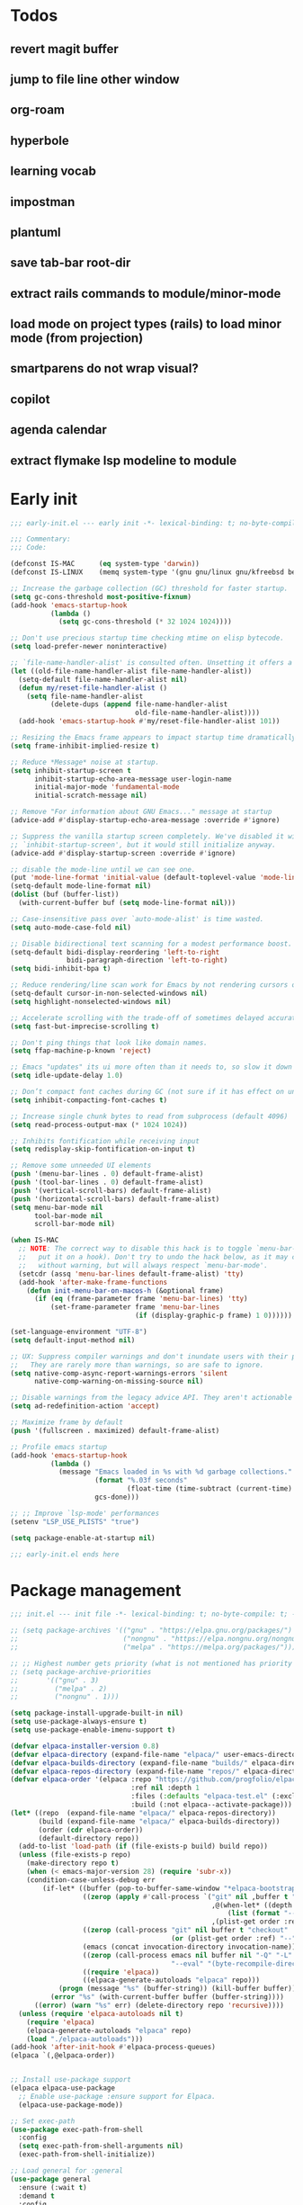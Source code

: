#+PROPERTY: header-args :results silent :tangle init.el
#+STARTUP: overview
#+AUTO_TANGLE: t

* Todos
** revert magit buffer
** jump to file line other window
** org-roam
** hyperbole
** learning vocab
** impostman
** plantuml
** save tab-bar root-dir
** extract rails commands to module/minor-mode
** load mode on project types (rails) to load minor mode (from projection)
** smartparens do not wrap visual?
** copilot
** agenda calendar
** extract flymake lsp modeline to module
* Early init
#+begin_src emacs-lisp :tangle early-init.el
;;; early-init.el --- early init -*- lexical-binding: t; no-byte-compile: t -*-

;;; Commentary:
;;; Code:

(defconst IS-MAC      (eq system-type 'darwin))
(defconst IS-LINUX    (memq system-type '(gnu gnu/linux gnu/kfreebsd berkeley-unix)))

;; Increase the garbage collection (GC) threshold for faster startup.
(setq gc-cons-threshold most-positive-fixnum)
(add-hook 'emacs-startup-hook
          (lambda ()
            (setq gc-cons-threshold (* 32 1024 1024))))

;; Don't use precious startup time checking mtime on elisp bytecode.
(setq load-prefer-newer noninteractive)

;; `file-name-handler-alist' is consulted often. Unsetting it offers a notable saving in startup time.
(let ((old-file-name-handler-alist file-name-handler-alist))
  (setq-default file-name-handler-alist nil)
  (defun my/reset-file-handler-alist ()
    (setq file-name-handler-alist
          (delete-dups (append file-name-handler-alist
                               old-file-name-handler-alist))))
  (add-hook 'emacs-startup-hook #'my/reset-file-handler-alist 101))

;; Resizing the Emacs frame appears to impact startup time dramatically.
(setq frame-inhibit-implied-resize t)

;; Reduce *Message* noise at startup.
(setq inhibit-startup-screen t
      inhibit-startup-echo-area-message user-login-name
      initial-major-mode 'fundamental-mode
      initial-scratch-message nil)

;; Remove "For information about GNU Emacs..." message at startup
(advice-add #'display-startup-echo-area-message :override #'ignore)

;; Suppress the vanilla startup screen completely. We've disabled it with
;; `inhibit-startup-screen', but it would still initialize anyway.
(advice-add #'display-startup-screen :override #'ignore)

;; disable the mode-line until we can see one.
(put 'mode-line-format 'initial-value (default-toplevel-value 'mode-line-format))
(setq-default mode-line-format nil)
(dolist (buf (buffer-list))
  (with-current-buffer buf (setq mode-line-format nil)))

;; Case-insensitive pass over `auto-mode-alist' is time wasted.
(setq auto-mode-case-fold nil)

;; Disable bidirectional text scanning for a modest performance boost.
(setq-default bidi-display-reordering 'left-to-right
              bidi-paragraph-direction 'left-to-right)
(setq bidi-inhibit-bpa t)

;; Reduce rendering/line scan work for Emacs by not rendering cursors or regions in non-focused windows.
(setq-default cursor-in-non-selected-windows nil)
(setq highlight-nonselected-windows nil)

;; Accelerate scrolling with the trade-off of sometimes delayed accurate fontification
(setq fast-but-imprecise-scrolling t)

;; Don't ping things that look like domain names.
(setq ffap-machine-p-known 'reject)

;; Emacs "updates" its ui more often than it needs to, so slow it down slightly
(setq idle-update-delay 1.0)

;; Don’t compact font caches during GC (not sure if it has effect on unix)
(setq inhibit-compacting-font-caches t)

;; Increase single chunk bytes to read from subprocess (default 4096)
(setq read-process-output-max (* 1024 1024))

;; Inhibits fontification while receiving input
(setq redisplay-skip-fontification-on-input t)

;; Remove some unneeded UI elements
(push '(menu-bar-lines . 0) default-frame-alist)
(push '(tool-bar-lines . 0) default-frame-alist)
(push '(vertical-scroll-bars) default-frame-alist)
(push '(horizontal-scroll-bars) default-frame-alist)
(setq menu-bar-mode nil
      tool-bar-mode nil
      scroll-bar-mode nil)

(when IS-MAC
  ;; NOTE: The correct way to disable this hack is to toggle `menu-bar-mode' (or
  ;;   put it on a hook). Don't try to undo the hack below, as it may change
  ;;   without warning, but will always respect `menu-bar-mode'.
  (setcdr (assq 'menu-bar-lines default-frame-alist) 'tty)
  (add-hook 'after-make-frame-functions
    (defun init-menu-bar-on-macos-h (&optional frame)
      (if (eq (frame-parameter frame 'menu-bar-lines) 'tty)
          (set-frame-parameter frame 'menu-bar-lines
                               (if (display-graphic-p frame) 1 0))))))

(set-language-environment "UTF-8")
(setq default-input-method nil)

;; UX: Suppress compiler warnings and don't inundate users with their popups.
;;   They are rarely more than warnings, so are safe to ignore.
(setq native-comp-async-report-warnings-errors 'silent
      native-comp-warning-on-missing-source nil)

;; Disable warnings from the legacy advice API. They aren't actionable or useful.
(setq ad-redefinition-action 'accept)

;; Maximize frame by default
(push '(fullscreen . maximized) default-frame-alist)

;; Profile emacs startup
(add-hook 'emacs-startup-hook
          (lambda ()
            (message "Emacs loaded in %s with %d garbage collections."
                     (format "%.03f seconds"
                             (float-time (time-subtract (current-time) before-init-time)))
                     gcs-done)))

;; ;; Improve `lsp-mode' performances
(setenv "LSP_USE_PLISTS" "true")

(setq package-enable-at-startup nil)

;;; early-init.el ends here
#+end_src
* Package management
#+begin_src emacs-lisp
;;; init.el --- init file -*- lexical-binding: t; no-byte-compile: t; -*-

;; (setq package-archives '(("gnu" . "https://elpa.gnu.org/packages/")
;;                          ("nongnu" . "https://elpa.nongnu.org/nongnu/")
;;                          ("melpa" . "https://melpa.org/packages/")))

;; ;; Highest number gets priority (what is not mentioned has priority 0)
;; (setq package-archive-priorities
;;       '(("gnu" . 3)
;;         ("melpa" . 2)
;;         ("nongnu" . 1)))

(setq package-install-upgrade-built-in nil)
(setq use-package-always-ensure t)
(setq use-package-enable-imenu-support t)

(defvar elpaca-installer-version 0.8)
(defvar elpaca-directory (expand-file-name "elpaca/" user-emacs-directory))
(defvar elpaca-builds-directory (expand-file-name "builds/" elpaca-directory))
(defvar elpaca-repos-directory (expand-file-name "repos/" elpaca-directory))
(defvar elpaca-order '(elpaca :repo "https://github.com/progfolio/elpaca.git"
                              :ref nil :depth 1
                              :files (:defaults "elpaca-test.el" (:exclude "extensions"))
                              :build (:not elpaca--activate-package)))
(let* ((repo  (expand-file-name "elpaca/" elpaca-repos-directory))
       (build (expand-file-name "elpaca/" elpaca-builds-directory))
       (order (cdr elpaca-order))
       (default-directory repo))
  (add-to-list 'load-path (if (file-exists-p build) build repo))
  (unless (file-exists-p repo)
    (make-directory repo t)
    (when (< emacs-major-version 28) (require 'subr-x))
    (condition-case-unless-debug err
        (if-let* ((buffer (pop-to-buffer-same-window "*elpaca-bootstrap*"))
                  ((zerop (apply #'call-process `("git" nil ,buffer t "clone"
                                                  ,@(when-let* ((depth (plist-get order :depth)))
                                                      (list (format "--depth=%d" depth) "--no-single-branch"))
                                                  ,(plist-get order :repo) ,repo))))
                  ((zerop (call-process "git" nil buffer t "checkout"
                                        (or (plist-get order :ref) "--"))))
                  (emacs (concat invocation-directory invocation-name))
                  ((zerop (call-process emacs nil buffer nil "-Q" "-L" "." "--batch"
                                        "--eval" "(byte-recompile-directory \".\" 0 'force)")))
                  ((require 'elpaca))
                  ((elpaca-generate-autoloads "elpaca" repo)))
            (progn (message "%s" (buffer-string)) (kill-buffer buffer))
          (error "%s" (with-current-buffer buffer (buffer-string))))
      ((error) (warn "%s" err) (delete-directory repo 'recursive))))
  (unless (require 'elpaca-autoloads nil t)
    (require 'elpaca)
    (elpaca-generate-autoloads "elpaca" repo)
    (load "./elpaca-autoloads")))
(add-hook 'after-init-hook #'elpaca-process-queues)
(elpaca `(,@elpaca-order))


;; Install use-package support
(elpaca elpaca-use-package
  ;; Enable use-package :ensure support for Elpaca.
  (elpaca-use-package-mode))

;; Set exec-path
(use-package exec-path-from-shell
  :config
  (setq exec-path-from-shell-arguments nil)
  (exec-path-from-shell-initialize))

;; Load general for :general
(use-package general
  :ensure (:wait t)
  :demand t
  :config
  (general-create-definer +leader-def
    :states '(visual normal motion)
    :keymaps 'override
    :prefix "SPC")

  (general-create-definer +local-leader-def
    :states '(visual normal motion)
    :keymaps 'local
    :prefix "SPC m")
  )

;; For on-first-* hooks
(use-package on
  :vc (:url "https://github.com/ajgrf/on.el" :branch "master"))

(add-hook 'package-menu-mode-hook 'hl-line-mode)

#+end_src
* Functions
#+begin_src emacs-lisp
(defmacro quiet! (&rest forms)
  "Run FORMS without making any noise."
  `(if init-file-debug
       (progn ,@forms)
     (let ((message-log-max nil))
       (with-temp-message (or (current-message) "") ,@forms))))

(defun display-ansi-colors ()
  (interactive)
  (let ((inhibit-read-only t))
    (ansi-color-apply-on-region (point-min) (point-max) t)))
#+end_src
* Custom
#+begin_src emacs-lisp
;; Save custom vars to separate file from init.el.
(setq-default custom-file (expand-file-name "custom.el" user-emacs-directory))
(add-hook 'elpaca-after-init-hook (lambda () (load custom-file 'noerror)))
#+end_src
* Garbage collector
#+begin_src emacs-lisp
(use-package gcmh
  :defer 1
  :init
  (setq gcmh-idle-delay 'auto
        gcmh-auto-idle-delay-factor 10
        gcmh-high-cons-threshold (* 32 1024 1024))
  :config
  (gcmh-mode 1))

#+end_src
* Keybindings
** General
#+begin_src emacs-lisp

(setq mac-command-modifier 'meta)

(use-package general
  :ensure nil
  :after evil
  :config
  (global-set-key (kbd "<escape>") 'keyboard-escape-quit)

  (+leader-def
    "SPC" '(execute-extended-command :wk "M-x")
    ":"   '(pp-eval-expression :wk "Eval expression")
    "X"   #'org-capture
    "u"   '(universal-argument :wk "C-u")

    "<tab>"   '(nil :wk "workspaces")

    "b"   '(nil :wk "buffer")
    "bb"  '(switch-to-buffer :wk "Switch buffer")
    "bd"  '(kill-current-buffer :wk "Kill this buffer")
    "bD"  '(kill-buffer :wk "Kill buffer")
    "bi"  #'ibuffer
    "bo"  '(switch-to-buffer-other-window :wk "Switch buffer other window")
    "bs"  '(save-buffer :wk "Save file")
    "bS"  '(save-some-buffers :wk "Save buffers")
    "br"  '(revert-buffer :wk "Revert buffer")
    "bR"  '(rename-buffer :wk "Rename buffer")
    "bx"  '(scratch-buffer :wk "Switch to scratch")
    "bz"  '(bury-buffer :wk "Bury buffer")

    "c"  '(nil :wk "code")
    "cd" '(xref-find-definitions :wk "Go to definitions")
    "cD" '(xref-find-definitions-other-window :wk "Go to definitions other window")
    "cR" '(xref-find-references :wk "Find references")

    "f"   '(nil :wk "file")
    "fd"  #'dired
    "fD"  '(+delete-this-file :wk "Delete this file")
    "fe"  '((lambda () (interactive)
              (let ((default-directory user-emacs-directory))
                (call-interactively 'find-file))) :wk "Find in emacs config")
    "ff"  '(find-file :wk "Find file")
    "fg"  '((lambda () (interactive) (find-file "~/.gitconfig")) :wk "Edit .gitconfig")
    "fh"  '((lambda () (interactive)
              (let ((default-directory "~/"))
                (call-interactively 'find-file))) :wk "Find in home")
    "fi"  '((lambda () (interactive) (find-file (expand-file-name "init.org" user-emacs-directory))) :wk "Edit init.org")
    "fj"  #'+json-playground
    "fl"  #'locate
    "fr"  '(recentf :wk "Recent files")
    "fR"  '(+rename-this-file :wk "Rename/move file")
    "fs"  '(save-buffer :wk "Save file")
    "fS"  '(write-file :wk "Save as ...")
    "fW"  '((lambda () (interactive) (dired "~/Downloads")) :wk "Go to download directory")
    "fy"  '((lambda () (interactive) (kill-new (buffer-file-name)) (message "Copied %s to clipboard" (buffer-file-name))) :wk "Yank buffer file name")
    "fz"  '((lambda () (interactive) (find-file "~/.zshrc")) :wk "Edit zsh config")

    "g"   '(nil :wk "git")

    "h" '(nil :wk "help")
    "hb" #'about-emacs
    "he" #'view-echo-area-message
    "hg" #'general-describe-keybindings
    "hi" #'info
    "hI" #'info-display-manual
    "hm" #'describe-mode
    "hp" #'describe-package
    "h'" #'describe-char

    "i"   '(nil :wk "insert")
    "iu"  '(insert-char :wk "Unicode char")
    "ie"  `(,(when (>= emacs-major-version 29) #'emoji-search) :wk "Emoji")
    "iy"  '(yank-pop :wk "From clipboard")

    "k"  '(nil :wk "bookmark")
    "ks"  #'bookmark-set
    "kk"  #'bookmark-jump
    "kl"  #'list-bookmarks
    "kd"  #'bookmark-delete

    "l"  '(nil :wk "package")
    "ll"  #'list-packages
    "lu"  #'package-upgrade
    "lU"  #'package-upgrade-all

    "m"  '(nil :wk "mode-specific")

    "n"  '(nil :wk "notes")
    "na" #'org-agenda
    "nf" '((lambda () (interactive)
              (let ((default-directory org-directory))
                (call-interactively 'find-file))) :wk "Find notes")
    "nm" #'org-tags-view
    "nt" #'org-todo-list

    "o"   '(nil   :wk "app/open")
    "oa"  #'org-agenda
    "of"  #'select-frame-by-name
    "oF"  #'make-frame
    "ol"  #'browse-url
    "ow"  #'download-file
    "o-"  #'dired-jump

    "p"  '(nil :wk "project")
    "pp" #'project-switch-project

    "q"  '(nil :wk "quit/session")
    "qf" '(delete-frame :wk "Delete this frame")
    "qq" '(save-buffers-kill-terminal :wk "Quit emacs")
    "qR" '(restart-emacs :wk "Restart emacs")

    ;;; <leader> r --- remote

    "s"  '(nil :wk "search")
    "si" #'imenu
    "st" #'dictionary-lookup-definition
    "sT" #'dictionary

    "t"  '(nil :wk "toggle")
    "tc" '(global-display-fill-column-indicator-mode :wk "Fill column indicator")
    "tf" '(toggle-frame-fullscreen :wk "Frame fullscreen")
    "th" '(load-theme :wk "Load theme")
    "tr" '(read-only-mode :wk "Read-only mode")
    )
  )

#+end_src
** Whichkey
#+begin_src emacs-lisp
(use-package which-key
  :ensure nil
  :custom
  (which-key-ellipsis "..")
  (which-key-sort-order 'which-key-key-order-alpha)
  (which-key-sort-uppercase-first nil)
  (which-key-add-column-padding 1)
  (which-key-side-window-slot -10)
  (which-key-min-display-lines 5)
  :hook
  (on-first-input . which-key-mode)
  )
#+end_src

* Appearance
** UX
#+begin_src emacs-lisp

;; Confirm before quitting
(setq confirm-kill-emacs #'y-or-n-p)

;; Don't prompt for confirmation when we create a new file or buffer (assume the
;; user knows what they're doing).
(setq confirm-nonexistent-file-or-buffer nil)

;; Better unique buffer names for files with the same base name.
(setq uniquify-buffer-name-style 'forward)

;; No beep or blink
(setq ring-bell-function #'ignore
      visible-bell nil)

;; Disable GUIs because they are inconsistent across systems
(setq use-file-dialog nil)
(setq use-dialog-box nil)

;; Always prompt in minibuffer (no GUI)
(when (bound-and-true-p tooltip-mode)
  (tooltip-mode -1))

#+end_src
** Scrolling
#+begin_src emacs-lisp
(setq auto-window-vscroll nil)

(setq hscroll-margin 2
      hscroll-step 1)

(setq scroll-conservatively 10
      scroll-margin 0
      scroll-preserve-screen-position t)

(use-package pixel-scroll
  :ensure nil
  :hook
  ((prog-mode text-mode conf-mode) . pixel-scroll-precision-mode))

#+end_src
** Cursor
#+begin_src emacs-lisp

;; Don't stretch the cursor to fit wide characters, it is disorienting,
(setq x-stretch-cursor nil)

;; Don't blink the paren matching the one at point, it's too distracting.
(setq blink-matching-paren nil)

;; No blinking cursor
(blink-cursor-mode -1)

;; Remember cursor position in files
(use-package saveplace
  :ensure nil
  :hook
  (on-first-file . save-place-mode))
#+end_src
** Frames
#+begin_src emacs-lisp

;; Frame title
(setq frame-title-format
      (list
       '(:eval
         (let ((project (project-current)))
           (when project
             (format "%s — " (project-name project)))))
       '(buffer-file-name "%f" (dired-directory dired-directory "%b"))
       ))

;; Resize a frame by pixel
(setq frame-resize-pixelwise t)

;; But do not resize windows pixelwise, this can cause crashes in some cases
;; when resizing too many windows at once or rapidly.
(setq window-resize-pixelwise nil)

#+end_src
** Windows
#+begin_src emacs-lisp

;; UX: Favor vertical splits over horizontal ones. Monitors are trending toward
;;   wide, rather than tall.
(setq split-width-threshold 160
      split-height-threshold nil)

;; Window layout undo/redo
(use-package winner
  :ensure nil
  :hook
  (on-first-buffer . winner-mode))

(use-package ace-window
  :defer t
  :custom-face
  (aw-leading-char-face
   ((t (:inherit ace-jump-face-foreground :height 3.0))))
  :custom
  (aw-scope 'frame)
  (aw-background nil)
  (aw-dispatch-always t)
  )

(use-package popper
  :general-config
  ("C-`" 'popper-toggle)
  ("C-\\"  'popper-cycle)
  ("C-~" 'popper-toggle-type)
  :config
  (defun +popup/quit-window ()
    (interactive)
    (if (eq popper-popup-status 'popup)
        (popper-kill-latest-popup)
      (quit-window)))

  (global-set-key [remap quit-window] #'+popup/quit-window)

  (setq popper-window-height 0.40)
  (setq popper-group-function #'popper-group-by-project)
  (setq popper-reference-buffers
        '("\\*Messages\\*"
          "\\*Warnings\\*"
          "Output\\*$"
          ("\\*Compile-Log\\*" . hide)
          "\\*Async Shell Command\\*$"
          compilation-mode
          comint-mode
          "^\\*term.*\\*$" term-mode
          "^\\*shell.*\\*$" shell-mode shell-command-mode
          "^\\*eshell" eshell-mode "-eshell\\*$"
          "^\\*eat" eat-mode "-eat\\*$"
          "^\\*vterm" vterm-mode "-vterm\\*$"
          "\\*Go Test\\*$"
          "\\*Flycheck errors\\*"
          "\\*rake-compilation\\*"
          "\\*rspec-compilation\\*"
          "\\*Org Select\\*"
          help-mode
          lsp-help-mode
          helpful-mode
          "\\*Capture\\*"
          "^CAPTURE-"
          "\\*xref\\*"
          "\\*eldoc\\*"
          "\\magit-process:"
          inf-ruby-mode
          sbt-mode
          forge-post-mode
          "\\*Embark Export:"
          "\\*Embark Collect:"
          flutter-mode
          "\\*LSP Dart tests\\*"
          "\\*LSP Dart commands\\*"
          ))
  (popper-mode 1)
  (popper-echo-mode 1)
  )

#+end_src

** Line numbers
#+begin_src emacs-lisp

(use-package display-line-numbers
  :ensure nil
  :hook ((prog-mode conf-mode text-mode) . display-line-numbers-mode)
  :hook ((org-mode markdown-mode) . (lambda () (display-line-numbers-mode 0)))
  :custom
  (display-line-numbers-type 'relative)
  (display-line-numbers-width-start t))
#+end_src

** Themes
#+begin_src emacs-lisp
(add-to-list 'default-frame-alist '(ns-transparent-titlebar . t))
(add-to-list 'default-frame-alist '(ns-appearance . dark))

(use-package catppuccin-theme
  :init
  (setq catppuccin-height-title-3 1.1)
  (load-theme 'catppuccin t))
#+end_src
** Fonts
#+begin_src emacs-lisp

(add-hook 'emacs-startup-hook (lambda ()
    (set-face-attribute 'default nil :family "JetBrains Mono" :height 130 :weight 'regular)
    (set-face-attribute 'variable-pitch nil :family "SF Pro" :height 1.0 :weight 'regular)
    (set-face-attribute 'fixed-pitch nil :family (face-attribute 'default :family) :height 1.0 :weight 'regular)

    (set-face-attribute 'mode-line-inactive nil :family (face-attribute 'variable-pitch :family) :height 1.0)
    (set-face-attribute 'mode-line-active nil :family (face-attribute 'variable-pitch :family) :height 1.0)
    (set-face-attribute 'mode-line nil :family (face-attribute 'variable-pitch :family))

    (set-face-attribute 'tab-bar nil :family (face-attribute 'variable-pitch :family) :weight 'regular)
    ))

(setq-default line-spacing 0.3)

(use-package default-text-scale
  :commands (default-text-scale-increase default-text-scale-decrease)
  :general
  ("M--" 'default-text-scale-decrease)
  ("M-=" 'default-text-scale-increase))

(use-package nerd-icons
  :demand t
  :general-config
  (+leader-def
    "in" '(nerd-icons-insert :wk "Nerd icons"))
  :custom
  (nerd-icons-scale-factor 1.0))
#+end_src

** Modeline
#+begin_src emacs-lisp
(use-package doom-modeline
  :custom
  (doom-modeline-bar-width 0)
  (doom-modeline-height 36)
  (doom-modeline-buffer-file-name-style 'buffer)
  (doom-modeline-major-mode-icon nil)
  (doom-modeline-workspace-name nil)
  (doom-modeline-modal nil)
  (doom-modeline-check-simple-format t)
  (doom-modeline-vcs-max-length 20)
  (doom-modeline-env-version nil)
  (doom-modeline-percent-position nil)
  (doom-modeline-buffer-encoding 'nondefault)
  (doom-modeline-indent-info t)
  :config
  ;; new logic make major-mode become normal weight in inactive
;;   (defun doom-modeline-face (&optional face inactive-face)
;;   "Display FACE in active window, and INACTIVE-FACE in inactive window.
;; IF FACE is nil, `mode-line' face will be used.
;; If INACTIVE-FACE is nil, `mode-line-inactive' face will be used."
;;   (if (doom-modeline--active)
;;       (or (and (facep face) `(:inherit (doom-modeline ,face)))
;;           (and (facep 'mode-line-active) '(:inherit (doom-modeline mode-line-active)))
;;           '(:inherit (doom-modeline mode-line)))
;;     (or (and (facep face) `(:inherit (doom-modeline mode-line-inactive ,face)))
;;         (and (facep inactive-face) `(:inherit (doom-modeline ,inactive-face)))
;;         '(:inherit (doom-modeline mode-line-inactive)))))

  (doom-modeline-mode 1)
  (line-number-mode 1)
  (column-number-mode 1)

  (doom-modeline-def-modeline 'main
    '(matches eldoc bar workspace-name window-number modals follow buffer-info remote-host buffer-position selection-info word-count parrot)
    '(compilation objed-state misc-info persp-name battery grip irc mu4e gnus github debug repl lsp minor-modes input-method indent-info buffer-encoding major-mode process check time " "))

  ;; (doom-modeline-def-modeline 'vcs
  ;;   '(matches bar window-number modals buffer-info remote-host selection-info parrot)
  ;;   '(compilation misc-info battery irc mu4e gnus github debug minor-modes buffer-encoding major-mode process time " "))

;;   (defun +modeline-flymake-counter (type)
;;     "Compute number of diagnostics in buffer with TYPE's severity.
;; TYPE is usually keyword `:error', `:warning' or `:note'."
;;     (let ((count 0))
;;       (dolist (d (flymake--project-diagnostics))
;;         (when (= (flymake--severity type)
;;                  (flymake--severity (flymake-diagnostic-type d)))
;;           (cl-incf count)))
;;       (when (cl-plusp count)
;;         (number-to-string count))))

;;   (defvar +modeline-flymake-map
;;     (let ((map (make-sparse-keymap)))
;;       (define-key map [mode-line down-mouse-1] 'flymake-show-project-diagnostics)
;;       map)
;;     "Keymap to display on Flymake indicator.")

;;   (defmacro +modeline-flymake-type (type &optional face)
;;     "Return function that handles Flymake TYPE with stylistic INDICATOR and FACE."
;;     `(defun ,(intern (format "+modeline-flymake-%s" type)) ()
;;        (when-let ((count (+modeline-flymake-counter
;;                           ,(intern (format ":%s" type)))))
;;          (concat
;;           (propertize count
;;                       'face ',(or face type)
;;                       'mouse-face 'mode-line-highlight
;;                       ;; FIXME 2023-07-03: Clicking on the text with
;;                       ;; this buffer and a single warning present, the
;;                       ;; diagnostics take up the entire frame.  Why?
;;                       'local-map +modeline-flymake-map
;;                       'help-echo "mouse-1: projects diagnostics")))))

;;   (+modeline-flymake-type error)
;;   (+modeline-flymake-type warning)
;;   (+modeline-flymake-type note success)

;;   (defvar-local +modeline-flymake
;;       `(:eval
;;         (when (and (bound-and-true-p flymake-mode)
;;                    (mode-line-window-selected-p))
;;           ;; See the calls to the macro `+modeline-flymake-type'
;;           '(:eval (s-join (propertize "/" 'face 'shadow)
;;                           (remove nil (list (+modeline-flymake-error)
;;                                             (+modeline-flymake-warning)
;;                                             (+modeline-flymake-note)))))
;;           ))
;;     "Mode line construct displaying `flymake-mode-line-format'.
;; Specific to the current window's mode line.")
;;   (add-to-list 'mode-line-misc-info +modeline-flymake)
  :hook
  (elpaca-after-init . doom-modeline-mode))

;; Show search count in modeline
(use-package anzu
  :after (evil)
  :config
  (global-anzu-mode 1))

(use-package evil-anzu
  :after (evil anzu))

#+end_src

* Workspaces
** Project
#+begin_src emacs-lisp
(use-package project
  :ensure nil
  :custom
  (project-switch-commands 'project-dired)
  :general-config
  (+leader-def
    "p" '(:ignore t :wk "project")
    "pp" #'project-switch-project
    "pb" #'project-switch-to-buffer
    "pd" #'project-dired
    "pD" #'project-forget-project
    "pe" #'project-eshell
    "pf" #'project-find-file
    "pF" #'project-or-external-find-file
    "pk" #'project-kill-buffers
    ))
#+end_src

** Tabs
#+begin_src emacs-lisp

(use-package tab-bar
  :ensure nil
  :commands (tab-bar-mode)
  :general-config
  (+leader-def
    "<tab><tab>" #'tab-bar-switch-to-tab
    "<tab>l" #'tab-bar-switch-to-recent-tab
    "<tab>n" #'tab-bar-switch-to-next-tab
    "<tab>p" #'tab-bar-switch-to-prev-tab)
  :custom
  (tab-bar-close-tab-select 'recent)
  (tab-bar-close-last-tab-choice 'tab-bar-mode-disable)
  (tab-bar-close-button-show nil)
  (tab-bar-auto-width nil)
  (tab-bar-new-tab-to 'rightmost)
  (tab-bar-format '(tab-bar-format-tabs #'+tab-bar-suffix))
  (tab-bar-tab-name-format-function #'+tab-bar-tab-name-format)
  :config
  (defun +tab-bar-tab-name-format (tab i)
    (let ((current-p (eq (car tab) 'current-tab)))
      (propertize
       (concat
        (propertize " " 'display '(space :width (8)))
        (alist-get 'name tab)
        (propertize " " 'display '(space :width (8)))
        )
       'face (funcall tab-bar-tab-face-function tab))))
  (defun +tab-bar-suffix ()
    "Add empty space.
This ensures that the last tab's face does not extend to the end
of the tab bar."
    " ")
  )

#+end_src

** Tabspaces
#+begin_src emacs-lisp
(use-package tabspaces
  :custom
  (tab-bar-new-tab-choice "*scratch*")
  (tabspaces-use-filtered-buffers-as-default t)
  (tabspaces-default-tab "scratch")
  (tabspaces-include-buffers '("*scratch*" "*dashboard*" "*Messages*"))
  (tabspaces-initialize-project-with-todo nil)
  :general-config
  (+leader-def
    "<tab>1" #'tab-bar-switch-to-default-tab
    "<tab>b" #'tabspaces-switch-to-buffer
    "<tab>k" #'tabspaces-kill-buffers-close-workspace
    "<tab><tab>" #'tab-bar-switch-to-tab
    "<tab>s" #'tabspaces-switch-or-create-workspace
    "<tab>t" #'tabspaces-switch-buffer-and-tab
    "<tab>n" #'tab-bar-switch-to-next-tab
    "<tab>p" #'tab-bar-switch-to-prev-tab)
  (+leader-def
    "pp" #'tabspaces-open-or-create-project-and-workspace)
  :config
  (tabspaces-mode 1)
  (tab-bar-mode 1)
  (tab-bar-rename-tab tabspaces-default-tab) ;; Rename intial tab to default tab

  ;; tab-name not exists
  ;;  add to map, use simple name
  ;; tab-name exists & same project path
  ;;  use simple name
  ;; tab-name exists & diff project path
  ;;  rename existing tab, use complex name
  ;; (defun tabspaces-generate-descriptive-tab-name (project-path existing-tab-names)
  ;;   "Generate a unique tab name from the PROJECT-PATH checking against EXISTING-TAB-NAMES."
  ;;   (let* ((parts (reverse (split-string (directory-file-name project-path) "/")))
  ;;          (base-name (car parts))
  ;;          (parent-dir (nth 1 parts))
  ;;          (grandparent-dir (nth 2 parts))
  ;;          (simple-tab-name base-name)
  ;;          (complex-tab-name (if parent-dir
  ;;                                (format "%s (%s/%s)" base-name (or grandparent-dir "") parent-dir)
  ;;                              base-name)))
  ;;     (if (member simple-tab-name existing-tab-names)
  ;;         (let ((existing-path (rassoc simple-tab-name tabspaces-project-tab-map)))
  ;;           (when (not (string= (car existing-path) project-path))
  ;;             ;; Generate a new complex name for the existing conflict
  ;;             (let ((new-name-for-existing (tabspaces-generate-complex-name (car existing-path))))
  ;;               ;; Rename the existing tab
  ;;               (tabspaces-rename-existing-tab simple-tab-name new-name-for-existing)
  ;;               ;; Update the map with the new name for the existing path
  ;;               (setcdr existing-path new-name-for-existing))
  ;;             ;; Use the complex name for the new tab to avoid future conflicts
  ;;             complex-tab-name)
  ;;           simple-tab-name)
  ;;       ;; No conflict, add to map and use the simple name
  ;;       (progn
  ;;         (add-to-list 'tabspaces-project-tab-map (cons project-path simple-tab-name))
  ;;         simple-tab-name))))


  (with-eval-after-load 'consult
    (consult-customize consult--source-buffer :hidden t :default nil)

    (defvar consult--source-workspace
      (list :name     "Workspace Buffers"
            :narrow   ?w
            :history  'buffer-name-history
            :category 'buffer
            :state    #'consult--buffer-state
            :default  t
            :items    (lambda () (consult--buffer-query
                                  :predicate (lambda (x) (and (tabspaces--local-buffer-p x) (not (popper-popup-p x))))
                                  :sort 'visibility
                                  :as #'buffer-name))))
    (add-to-list 'consult-buffer-sources 'consult--source-workspace))

  (defun tab-bar-switch-to-default-tab ()
    (interactive)
    (tab-bar-switch-to-tab tabspaces-default-tab))
  )
#+end_src
** Perspective
#+begin_src emacs-lisp
;; (use-package perspective
;;   :custom
;;   (persp-show-modestring nil)
;;   (persp-mode-prefix-key (kbd "C-c M-p"))
;;   :general-config
;;   (+leader-def
;;     "<tab><tab>" #'persp-switch
;;     "<tab>b" #'persp-switch-to-buffer*
;;     "<tab>k" #'persp-kill-current
;;     "pp" #'persp-switch-project)
;;   :preface
;;   (defun persp-switch-project (directory)
;;     "Switch to project DIRECTORY.
;; If DIRECTORY exists in a pespective, select it.  Otherwise switch to
;; the project in DIRECTORY."
;;     (interactive (list (funcall project-prompter)))
;;     (project--remember-dir directory)
;;     (let ((name (file-name-nondirectory (directory-file-name directory))))
;;       (if (not (member name (persp-names)))
;;           (progn
;;             (persp-switch name)
;;             (project-switch-project directory))
;;         (persp-switch name))))

;;   (defun +persp-names-sorted-by-created ()
;;     "Always sort persps by created time from left to right."
;;     (let ((persps (hash-table-values (perspectives-hash))))
;;       (mapcar 'persp-name
;;                      (sort persps (lambda (a b)
;;                                     (time-less-p (persp-created-time a)
;;                                                  (persp-created-time b)))))))
;;   (defun persp-kill-current ()
;;     "Kill current perspecitve."
;;     (interactive)
;;     (persp-kill (persp-current-name)))
;;   :config
;;   (advice-add 'persp-names :override #'+persp-names-sorted-by-created)
;;   (persp-mode 1)

;;   (with-eval-after-load 'consult
;;     (consult-customize consult--source-buffer :hidden t :default nil)

;;     (defvar consult--source-workspace
;;       (list :name     "Workspace Buffers"
;;             :narrow   ?w
;;             :history  'buffer-name-history
;;             :category 'buffer
;;             :state    #'consult--buffer-state
;;             :default  t
;;             :items    (lambda () (consult--buffer-query
;;                                   :predicate (lambda (x) (and (persp-is-current-buffer x) (not (popper-popup-p x))))
;;                                   :sort 'visibility
;;                                   :as #'buffer-name))))
;;     (add-to-list 'consult-buffer-sources 'consult--source-workspace))
;;   )

;; (use-package perspective-tabs
;;   :after perspective
;;   :vc (:url "https://git.sr.ht/~woozong/perspective-tabs")
;;   :config
;;   (perspective-tabs-mode 1))
#+end_src

* Files
** Files
#+begin_src emacs-lisp

;; Move stuff to trash
(setq delete-by-moving-to-trash t)

;; But turn on auto-save, so we have a fallback in case of crashes or lost data.
(use-package files
  :ensure nil
  :init
  (setq create-lockfiles nil
        make-backup-files nil)

  (setq auto-save-default t
        auto-save-include-big-deletions t
        auto-save-list-file-prefix (expand-file-name "auto-save/" user-emacs-directory)
        tramp-auto-save-directory  (expand-file-name "tramp-auto-save/" user-emacs-directory)
        auto-save-file-name-transforms
        (list (list "\\`/[^/]*:\\([^/]*/\\)*\\([^/]*\\)\\'"
                    ;; Prefix tramp autosaves to prevent conflicts with local ones
                    (concat auto-save-list-file-prefix "tramp-\\2") t)
              (list ".*" auto-save-list-file-prefix t)))
  )

;; Auto load files changed on disk
(use-package autorevert
  :ensure nil
  :preface
  (defun +visible-buffers (&optional buffer-list all-frames)
    "Return a list of visible buffers (i.e. not buried)."
    (let ((buffers
           (delete-dups
            (cl-loop for frame in (if all-frames (visible-frame-list) (list (selected-frame)))
                     if (window-list frame)
                     nconc (mapcar #'window-buffer it)))))
      (if buffer-list
          (cl-loop for buf in buffers
                   unless (memq buf buffer-list)
                   collect buffers)
        buffers)))

  (defun +auto-revert-buffer ()
    "Auto revert current buffer, if necessary."
    (unless (or auto-revert-mode (active-minibuffer-window))
      (let ((auto-revert-mode t))
        (auto-revert-handler))))

  (defun +auto-revert-buffers ()
    "Auto revert stale buffers in visible windows, if necessary."
    (dolist (buf (+visible-buffers))
      (with-current-buffer buf
        (+auto-revert-buffer))))
  :custom
  ;; (global-auto-revert-non-file-buffers t)
  (auto-revert-verbose t)
  (auto-revery-use-notify nil)
  (auto-revert-stop-on-user-input nil)
  (revert-without-query (list ".")) ;; Only prompts for confirmation when buffer is unsaved.
  :hook
  (focus-in . +auto-revert-buffers)
  (on-switch-buffer . +auto-revert-buffer)
  (on-switch-window . +auto-revert-buffer)
  ;; (on-first-file . global-auto-revert-mode)
  )

;;;###autoload
(defun +delete-this-file (&optional forever)
  "Delete the file associated with `current-buffer'.
If FOREVER is non-nil, the file is deleted without being moved to trash."
  (interactive "P")
  (when-let ((file (or (buffer-file-name)
                       (user-error "Current buffer is not visiting a file")))
             ((y-or-n-p "Delete this file? ")))
    (delete-file file (not forever))
    (kill-buffer (current-buffer))))

;;;###autoload
(defun +rename-this-file ()
  "Rename the current buffer and file it is visiting."
  (interactive)
  (let ((filename (buffer-file-name)))
    (if (not (and filename (file-exists-p filename)))
        (message "Buffer is not visiting a file!")
      (let ((new-name (read-file-name "New name: " filename)))
        (cond
         ((vc-backend filename) (vc-rename-file filename new-name))
         (t
          (rename-file filename new-name t)
          (set-visited-file-name new-name t t)))))))

;; Automatically make script executable
(add-hook 'after-save-hook
          'executable-make-buffer-file-executable-if-script-p)

;; Guess the major mode after saving a file in `fundamental-mode' (adapted
;; from Doom Emacs).
(add-hook
 'after-save-hook
 (defun +save--guess-file-mode-h ()
   "Guess major mode when saving a file in `fundamental-mode'.
    e.g. A shebang line or file path may exist now."
   (when (eq major-mode 'fundamental-mode)
     (let ((buffer (or (buffer-base-buffer) (current-buffer))))
       (and (buffer-file-name buffer)
            (eq buffer (window-buffer (selected-window)))
            (set-auto-mode))))))

;; Better handling for files with so long lines
(use-package so-long
  :ensure nil
  :hook
  (on-first-file . global-so-long-mode))

;; Saving multiple files saves only in sub-directories of current project
(setq save-some-buffers-default-predicate #'save-some-buffers-root)

;; Resolve symlinks when opening files, so that any operations are conducted
;; from the file's true directory (like `find-file').
(setq find-file-visit-truename t
      vc-follow-symlinks t)

;; Suppress large file opening confirmation
(setq large-file-warning-threshold nil)

;; Persistent scratch
(setq remember-notes-buffer-name "*scratch*"
      initial-buffer-choice (lambda ()
                              (kill-buffer remember-notes-buffer-name)
                              (remember-notes)))

#+end_src
** Recent files
#+begin_src emacs-lisp
(use-package recentf
  :ensure nil
  :defer 1
  :commands recentf-open-files
  :config
  (setq
   recentf-filename-handlers '(abbreviate-file-name)
   recentf-max-saved-items 200
   recentf-auto-cleanup 300)

  ;; Anything in runtime folders
  (add-to-list 'recentf-exclude
               (concat "^" (regexp-quote (or (getenv "XDG_RUNTIME_DIR")
                                             "/run"))))
  (quiet! (recentf-mode 1))

  (add-hook 'kill-emacs-hook #'recentf-cleanup)
  )

#+end_src
** Dired
#+begin_src emacs-lisp
(when IS-MAC
  (setq dired-use-ls-dired nil))

(use-package dired
  :ensure nil
  :commands dired
  :custom
  (dired-dwim-target t)
  (dired-auto-revert-buffer t)
  (dired-recursive-copies 'always)
  (dired-recursive-deletes 'top)
  (dired-create-destination-dirs 'ask)
  (dired-listing-switches "-ahl")
  (dired-kill-when-opening-new-dired-buffer t))

;; Dired fontlock
(use-package diredfl
  :hook (dired-mode . diredfl-mode))

(use-package dired-x
  :ensure nil
  :hook (dired-mode . dired-omit-mode)
  :config
  (setq dired-clean-confirm-killing-deleted-buffers nil)
  (setq dired-omit-verbose nil
        dired-omit-files
        (concat dired-omit-files
                "\\|^\\.DS_Store\\'"
                "\\|^\\.project\\(?:ile\\)?\\'"
                "\\|^\\.\\(?:svn\\|git\\)\\'"
                "\\|^\\.ccls-cache\\'"
                "\\|\\(?:\\.js\\)?\\.meta\\'"
                "\\|\\.\\(?:elc\\|o\\|pyo\\|swp\\|class\\)\\'"))
  (when-let (cmd (cond (IS-MAC "open")
                       (IS-LINUX "xdg-open")))
    (setq dired-guess-shell-alist-user
          `(("\\.\\(?:docx\\|pdf\\|djvu\\|eps\\)\\'" ,cmd)
            ("\\.\\(?:jpe?g\\|png\\|gif\\|xpm\\)\\'" ,cmd)
            ("\\.\\(?:xcf\\)\\'" ,cmd)
            ("\\.csv\\'" ,cmd)
            ("\\.tex\\'" ,cmd)
            ("\\.\\(?:mp4\\|mkv\\|avi\\|flv\\|rm\\|rmvb\\|ogv\\)\\(?:\\.part\\)?\\'" ,cmd)
            ("\\.\\(?:mp3\\|flac\\)\\'" ,cmd)
            ("\\.html?\\'" ,cmd)
            ("\\.md\\'" ,cmd))))
  )

(use-package dired-aux
  :ensure nil
  :after dired
  :custom
  (dired-do-revert-buffer t)
  (dired-vc-rename-file t)
  :config
  (setf (alist-get "\\.tar\\.gz\\'" dired-compress-file-suffixes)
        '("" "tar -xzf %i --one-top-level")))

#+end_src
* Editor
** Todos
#+begin_src emacs-lisp
(use-package hl-todo
  :custom
  (hl-todo-highlight-punctuation ":")
  :hook
  (on-first-file . global-hl-todo-mode))
#+end_src
** Word wrap
#+begin_src emacs-lisp
(setq-default truncate-lines t)
(setq truncate-partial-width-windows nil)

;; Wrap long lines
(use-package visual-line-mode
  :ensure nil
  :hook
  (on-first-buffer . global-visual-line-mode))
#+end_src
** Clipboard
#+begin_src emacs-lisp
;; Cull duplicates in the kill ring to reduce bloat and make the kill ring easier to peruse
(setq kill-do-not-save-duplicates t)

 ;; Save existing clipboard text into the kill ring before replacing it.
(setq save-interprogram-paste-before-kill t)
#+end_src
** Evil
#+begin_src emacs-lisp
(use-package evil
  :defer .2
  :custom
  (evil-want-keybinding nil)
  (evil-v$-excludes-newline t)
  (evil-mode-line-format nil)
  (evil-want-C-u-scroll t)
  (evil-want-fine-undo t)
  (evil-split-window-below t)
  (evil-vsplit-window-right t)
  (evil-ex-interactive-search-highlight 'selected-window)
  (evil-symbol-word-search t)
  (evil-goto-definition-functions '(evil-goto-definition-xref
                                    evil-goto-definition-imenu
                                    evil-goto-definition-semantic
                                    evil-goto-definition-search))
  :general-config
  (+leader-def
    "bN"  '(evil-buffer-new :wk "New empty buffer")
    "w" '(:keymap evil-window-map :wk "window"))
  (:states 'motion
           "j" 'evil-next-visual-line
           "k" 'evil-previous-visual-line
           ";" 'evil-ex)
  (:states '(normal visual)
           "$" 'evil-end-of-line)
  :config
  (modify-syntax-entry ?_ "w")
  (defalias 'forward-evil-word 'forward-evil-symbol)
  (setq evil-visual-state-cursor '(hollow))
  (customize-set-variable 'evil-want-Y-yank-to-eol t) ;; :custom doesn't work

  (evil-set-initial-state 'messages-buffer-mode 'normal)
  (evil-set-initial-state 'shell-command-mode 'normal)

  (evil-set-undo-system 'undo-fu)
  (evil-select-search-module 'evil-search-module 'evil-search)
  (evil-mode 1)
  )

(use-package evil-collection
  :after evil magit
  :custom
  (evil-collection-key-blacklist '("C-y"))
  :config
  (evil-collection-init)
  ;; (evil-collection-define-key 'normal 'dired-mode-map
  ;;   "q" nil)
  )

(use-package evil-nerd-commenter
  :after evil
  :general-config
  (:states '(normal visual)
           "gc" #'evilnc-comment-operator))

(use-package evil-escape
  :hook (evil-mode . evil-escape-mode)
  :init
  (setq evil-escape-excluded-states '(normal visual multiedit emacs motion)
        evil-escape-excluded-major-modes '(eshell-mode shell-mode eat-mode)
        evil-escape-delay 0.25
        evil-escape-key-sequence "kj"))

(use-package evil-surround
  :hook (evil-mode . global-evil-surround-mode))

(use-package evil-goggles
  :after evil
  :config
  (setq evil-goggles-enable-delete nil)
  (setq evil-goggles-enable-change nil)
  (setq evil-goggles-enable-nerd-commenter nil)
  (evil-goggles-mode 1))

(use-package evil-matchit
  :after evil
  :config
  (defun evilmi-jsx-get-tag ()
    (evilmi-html-get-tag))

  (defun evilmi-jsx-jump (info num)
    (jtsx-jump-jsx-element-tag-dwim))

  (evilmi-load-plugin-rules '(html-ts-mode) '(template simple html))
  (evilmi-load-plugin-rules '(jtsx-tsx-mode jtsx-jsx-mode) '(simple javascript jsx))
  (global-evil-matchit-mode 1))

(use-package avy
  :after evil
  :general-config
  (:states '(normal)
           "s" #'evil-avy-goto-char-2)
  :custom
  (avy-background t))

#+end_src
** Pairs
#+begin_src emacs-lisp

(delete-selection-mode 1)

(use-package electric-pair-mode
  :ensure nil
  :custom
  (electric-pair-skip-whitespace nil)
  :hook
  (org-mode . (lambda ()
                (setq-local electric-pair-inhibit-predicate
                            `(lambda (c)
                               (if (char-equal c ?<) t (,electric-pair-inhibit-predicate c))))))
  ((prog-mode text-mode conf-mode) . electric-pair-local-mode)
  :preface
  (defun +add-pairs (pairs)
    (setq-local electric-pair-pairs (append electric-pair-pairs pairs))
    (setq-local electric-pair-text-pairs electric-pair-pairs)))

(use-package lispyville
  :after evil
  :config
  (setq lispy-safe-paste nil)
  (lispyville-set-key-theme '(operators
                              c-w
                              commentary
                              (atom-motions t)
                              (additional-insert normal insert)
                              additional-wrap
                              slurp/barf-cp
                              (escape insert)))

  ;; configure textobjects here due to conflicts with evil-textobj
  (defvar +lispville-inner-text-objects-map (make-sparse-keymap))
  (defvar +lispville-outer-text-objects-map (make-sparse-keymap))

  (evil-define-key '(visual operator) 'lispyville-mode
    "i" +lispville-inner-text-objects-map
    "a" +lispville-outer-text-objects-map)

  (general-define-key
   :keymaps '+lispville-outer-text-objects-map
   "f" #'lispyville-a-function
   "a" #'lispyville-a-atom
   "l" #'lispyville-a-list
   "x" #'lispyville-a-sexp
   "g" #'lispyville-a-string)

  (general-define-key
   :keymaps '+lispville-inner-text-objects-map
   "f" #'lispyville-inner-function
   "a" #'lispyville-inner-atom
   "l" #'lispyville-inner-list
   "x" #'lispyville-inner-sexp
   "g" #'lispyville-inner-string)

  (general-define-key
   :states '(normal visual)
   :keymaps 'lispyville-mode-map
   ")" 'lispyville-next-closing
   "(" 'lispyville-previous-opening
   "{" 'lispyville-next-opening
   "}" 'lispyville-previous-closing)

  :ghook ('(emacs-lisp-mode-hook lisp-mode-hook) #'lispyville-mode))

#+end_src
** Parens
#+begin_src emacs-lisp
(use-package paren
  :ensure nil
  :hook
  (on-first-buffer . show-paren-mode)
  :init
  (setq show-paren-delay 0.1
        show-paren-highlight-openparen t
        show-paren-when-point-inside-paren t
        show-paren-when-point-in-periphery t))
#+end_src
** Undo
#+begin_src emacs-lisp
;; (use-package undo-fu
  ;; :custom
  ;; (undo-limit 400000)
  ;; (undo-strong-limit 3000000)
  ;; (undo-outer-limit 48000000)
  ;; )

;; (use-package undo-fu-session
;;   :config
;;   (undo-fu-session-global-mode)
  ;; :custom
  ;; (undo-fu-session-incompatible-files '("\\.gpg$" "/COMMIT_EDITMSG\\'" "/git-rebase-todo\\'"))
  ;; )
#+end_src

* Completion
** Minibuffer
#+begin_src emacs-lisp

(use-package minibuffer
  :ensure nil
  :hook
  (minibuffer-setup . cursor-intangible-mode)
  :config
  ;; Use y or n instead of yes or no
  (setq use-short-answers t)

  ;; Show current key-sequence in minibuffer
  (setq echo-keystrokes 0.02)

  ;; Show recursion depth in minibuffer
  (minibuffer-depth-indicate-mode 1)

  ;; Enable recursive calls to minibuffer
  (setq enable-recursive-minibuffers t)

  ;; Try to keep the cursor out of the read-only portions of the minibuffer.
  (setq minibuffer-prompt-properties '(read-only t intangible t cursor-intangible t face minibuffer-prompt))

  (setq read-file-name-completion-ignore-case t
        read-buffer-completion-ignore-case t
        completion-ignore-case t)
  )

#+end_src
** History
#+begin_src emacs-lisp
(use-package savehist
  :ensure nil
  :custom
  (savehist-save-minibuffer-history t)
  (savehist-autosave-interval nil)
  (savehist-additional-variables '(kill-ring register-alist search-ring regexp-search-ring comint-input-ring))
  (history-delete-duplicates t)
  :hook
  (on-first-input . savehist-mode)
)
#+end_src
** Orderless
#+begin_src emacs-lisp
(use-package orderless
  :demand t
  :preface
  (defun +orderless-dispatch-flex-first (_pattern index _total)
    (and (eq index 0) 'orderless-flex))

  (defun +lsp-mode-setup-completion ()
    ;; (setf (alist-get 'styles (alist-get 'lsp-capf completion-category-defaults))
    ;;      '(orderless))
    (add-hook 'orderless-style-dispatchers #'+orderless-dispatch-flex-first nil 'local)
    ;; (setq-local completion-at-point-functions (list (cape-capf-buster #'lsp-completion-at-point)))
    )
  :init
  (setq completion-styles '(orderless partial-completion basic)
        completion-category-defaults nil
        completion-category-overrides '((file (styles orderless partial-completion)))
        orderless-component-separator #'orderless-escapable-split-on-space)

  ;; :config
  ;; (add-to-list
  ;;  'completion-styles-alist
  ;;  '(basic-remote basic-remote-try-completion basic-remote-all-completions nil))
  ;; (setq completion-styles '(orderless basic))
  ;; (setq completion-category-defaults nil)
  ;; (setq completion-category-overrides '((file (styles basic-remote orderless partial-completion))
  ;;                                       ))
  ;; (setq orderless-matching-styles '(orderless-literal orderless-regexp))
  :hook
  (lsp-completion-mode . +lsp-mode-setup-completion)
  )

#+end_src
** Vertico
#+begin_src emacs-lisp
(use-package vertico
  :custom
  (read-extended-command-predicate #'command-completion-default-include-p) ;; hide commands that does not work
  (vertico-resize nil)
  (vertico-count 14)
  :bind (:map vertico-map
              ("RET" . vertico-directory-enter)
              ("DEL" . vertico-directory-delete-char)
              ("M-DEL" . vertico-directory-delete-word))
  :general-config
  (+leader-def
    "." '(vertico-repeat-select :wk "Resume previous search"))
  :hook
  (on-first-input . vertico-mode)
  (rfn-eshadow-update-overlay . vertico-directory-tidy)
  (minibuffer-setup . vertico-repeat-save))

(use-package marginalia
  :after vertico
  :custom
  (marginalia-align 'right)
  (marginalia-annotators '(marginalia-annotators-heavy marginalia-annotators-light nil))
  :config
  (marginalia-mode 1))

#+end_src
** Consult
#+begin_src emacs-lisp
(use-package consult
  :after vertico
  :demand t
  :bind
  ([remap bookmark-jump]                 . consult-bookmark)
  ([remap evil-show-marks]               . consult-mark)
  ([remap imenu]                         . consult-imenu)
  ([remap Info-search]                   . consult-info)
  ([remap locate]                        . consult-locate)
  ([remap load-theme]                    . consult-theme)
  ([remap man]                           . consult-man)
  ([remap recentf]                       . consult-recent-file)
  ([remap switch-to-buffer]              . consult-buffer)
  ([remap switch-to-buffer-other-window] . consult-buffer-other-window)
  ([remap yank-pop]                      . consult-yank-pop)
  ([remap project-switch-to-buffer]      . consult-project-buffer)
  :bind
  (:map minibuffer-local-map
        ("M-r" . consult-history))
  :preface
  (defun consult-ripgrep-in-dir ()
    "Search with `rg' for files in DIR selected from prompt"
    (interactive)
    (setq current-prefix-arg '(4))
    (call-interactively 'consult-ripgrep))
  :general-config
  (+leader-def
    "sb"  #'consult-line
    "sB"  #'consult-line-multi
    "sd"  #'consult-ripgrep-in-dir
    "sf"  #'consult-find
    "sI"  #'consult-imenu-multi
    "sp"  #'consult-ripgrep
    "hI"  #'consult-info)
  :custom
  (xref-show-xrefs-function #'consult-xref)
  (xref-show-definitions-function #'consult-xref)
  (consult-narrow-key "<")
  :config
  (setq completion-in-region-function
        (lambda (&rest args)
          (apply (if vertico-mode
                     #'consult-completion-in-region
                   #'completion--in-region)
                 args)))

  ;; narrow key without delay
  (defun immediate-which-key-for-narrow (fun &rest args)
    (let* ((refresh t)
           (timer (and consult-narrow-key
                       (memq :narrow args)
                       (run-at-time 0.05 0.05
                                    (lambda ()
                                      (if (eq last-input-event (elt consult-narrow-key 0))
                                          (when refresh
                                            (setq refresh nil)
                                            (which-key--update))
                                        (setq refresh t)))))))
      (unwind-protect
          (apply fun args)
        (when timer
          (cancel-timer timer)))))
  (advice-add #'consult--read :around #'immediate-which-key-for-narrow)
  )

(use-package consult-dir
  :bind (("C-x C-d" . consult-dir)
         :map minibuffer-local-completion-map
         ("C-x C-d" . consult-dir)
         ("C-x C-j" . consult-dir-jump-file))
  :config
  (defun eshell/z (&optional regexp)
    "Navigate to a previously visited directory in eshell, or to
any directory proferred by `consult-dir'."
    (let ((eshell-dirs (delete-dups
                        (mapcar 'abbreviate-file-name
                                (ring-elements eshell-last-dir-ring)))))
      (cond
       ((and (not regexp) (featurep 'consult-dir))
        (let* ((consult-dir--source-eshell `(:name "Eshell"
                                                   :narrow ?e
                                                   :category file
                                                   :face consult-file
                                                   :items ,eshell-dirs))
               (consult-dir-sources (cons consult-dir--source-eshell
                                          consult-dir-sources)))
          (eshell/cd (substring-no-properties
                      (consult-dir--pick "Switch directory: ")))))
       (t (eshell/cd (if regexp (eshell-find-previous-directory regexp)
                       (completing-read "cd: " eshell-dirs)))))))
  )

(use-package embark
  :commands (embark-act embark-dwim)
  :bind
  ([remap describe-bindings] . embark-bindings)
  :preface
  (defun +embark-export-write ()
    "Export the current vertico results to a writable buffer if possible.

Supports exporting consult-grep to wgrep, file to wdeired, and consult-location to occur-edit"
    (interactive)
    (require 'embark)
    (require 'wgrep)
    (let* ((edit-command
            (pcase-let ((`(,type . ,candidates)
                         (run-hook-with-args-until-success 'embark-candidate-collectors)))
              (pcase type
                ('consult-grep #'wgrep-change-to-wgrep-mode)
                ('file #'wdired-change-to-wdired-mode)
                ('consult-location #'occur-edit-mode)
                (x (user-error "embark category %S doesn't support writable export" x)))))
           (embark-after-export-hook `(,@embark-after-export-hook ,edit-command)))
      (embark-export)))
  :config
  (defun embark-which-key-indicator ()
    "An embark indicator that displays keymaps using which-key.
The which-key help message will show the type and value of the
current target followed by an ellipsis if there are further
targets."
    (lambda (&optional keymap targets prefix)
      (if (null keymap)
          (which-key--hide-popup-ignore-command)
        (which-key--show-keymap
         (if (eq (plist-get (car targets) :type) 'embark-become)
             "Become"
           (format "Act on %s '%s'%s"
                   (plist-get (car targets) :type)
                   (embark--truncate-target (plist-get (car targets) :target))
                   (if (cdr targets) "…" "")))
         (if prefix
             (pcase (lookup-key keymap prefix 'accept-default)
               ((and (pred keymapp) km) km)
               (_ (key-binding prefix 'accept-default)))
           keymap)
         nil nil t (lambda (binding)
                     (not (string-suffix-p "-argument" (cdr binding))))))))

  (setq embark-indicators
        '(embark-which-key-indicator
          embark-highlight-indicator
          embark-isearch-highlight-indicator))

  (defun embark-hide-which-key-indicator (fn &rest args)
    "Hide the which-key indicator immediately when using the completing-read prompter."
    (which-key--hide-popup-ignore-command)
    (let ((embark-indicators
           (remq #'embark-which-key-indicator embark-indicators)))
      (apply fn args)))

  (advice-add #'embark-completing-read-prompter
              :around #'embark-hide-which-key-indicator)

  (eval-when-compile
    (defmacro +embark-ace-action (fn)
      `(defun ,(intern (concat "+embark-ace-" (symbol-name fn))) ()
         (interactive)
         (with-demoted-errors "%s"
           (require 'ace-window)
           (let ((aw-dispatch-always t))
             (aw-switch-to-window (aw-show-dispatch-help))
             ;; (aw-switch-to-window (aw-select nil))
             (call-interactively (symbol-function ',fn)))))))

  (general-define-key
   :keymaps 'embark-file-map
   "o" (+embark-ace-action find-file))
  (general-define-key
   :keymaps 'embark-buffer-map
   "o" (+embark-ace-action switch-to-buffer))
  (general-define-key
   :keymaps 'embark-general-map
   "D" #'xref-find-definitions-other-window)
  :general
  (:keymaps 'minibuffer-local-map
            "C-c C-e" #'+embark-export-write)
  :bind
  ("C-;" . embark-act))

(use-package embark-consult
  :hook
  (embark-collect-mode . consult-preview-at-point-mode))
#+end_src
** Autocomplete
#+begin_src emacs-lisp
(use-package cape
  :after corfu
  :config
  (add-hook 'org-mode-hook
            (defun +corfu-add-cape-elisp-block-h ()
              (add-hook 'completion-at-point-functions #'cape-elisp-block 0 t)))

  (advice-add #'lsp-completion-at-point :around #'cape-wrap-noninterruptible)
  (advice-add #'lsp-completion-at-point :around #'cape-wrap-nonexclusive)
  (advice-add #'comint-completion-at-point :around #'cape-wrap-nonexclusive)
  (advice-add #'pcomplete-completions-at-point :around #'cape-wrap-nonexclusive))

(use-package corfu
  :hook
  ;; (on-first-input . global-corfu-mode)
  ((prog-mode text-mode conf-mode) . corfu-mode)
  (eshell-mode . corfu-enable-in-shell)
  (minibuffer-setup . corfu-enable-in-shell)
  :preface
  ;; (defun corfu-enable-in-minibuffer ()
  ;;   "Enable Corfu in the minibuffer."
  ;;   (when (local-variable-p 'completion-at-point-functions)
  ;;     (setq-local corfu-auto nil) ;; Enable/disable auto completion
  ;;     (setq-local corfu-echo-delay nil ;; Disable automatic echo and popup
  ;;                 corfu-popupinfo-delay nil)
  ;;     (corfu-mode 1)))

  (defun corfu-enable-in-shell ()
    (setq-local corfu-auto nil)
    (corfu-mode 1))
  :custom
  (text-mode-ispell-word-completion nil)
  (corfu-auto t)
  (corfu-auto-delay 0.25)
  (corfu-auto-prefix 2)
  (corfu-cycle t)
  (corfu-count 14)
  (corfu-preview-current nil)
  (corfu-preselect 'first)
  (corfu-on-exact-match 'show)
  ;; (global-corfu-modes
  ;;  '((not help-mode eat-mode) t))
  ;; :general-config
  ;; (:keymaps 'corfu-map
  ;;           (kbd "TAB") 'corfu-insert
  ;;           [(tab)] 'corfu-insert)
  :config
  (set-face-attribute 'corfu-default nil :family (face-attribute 'default :family))
  (add-to-list 'completion-category-overrides `(lsp-capf (styles ,@completion-styles)))
  (add-hook 'evil-insert-state-exit-hook #'corfu-quit)
  ;; (setq global-corfu-minibuffer
  ;;       (lambda ()
  ;;         (not (or (bound-and-true-p mct--active)
  ;;                  (bound-and-true-p vertico--input)
  ;;                  (eq (current-local-map) read-passwd-map)))))
  )

(use-package corfu-history
  :ensure nil
  :after (savehist corfu)
  :config
  (corfu-history-mode)
  (add-to-list 'savehist-additional-variables 'corfu-history)

  (defun +corfu-combined-sort (candidates)
    "Sort CANDIDATES using both display-sort-function and corfu-sort-function."
    (let ((candidates
           (let ((display-sort-func (corfu--metadata-get 'display-sort-function)))
             (if display-sort-func
                 (funcall display-sort-func candidates)
               candidates))))
      (if corfu-sort-function
          (funcall corfu-sort-function candidates)
        candidates)))

  (setq corfu-sort-override-function #'+corfu-combined-sort))

(use-package nerd-icons-corfu
  :after corfu
  :config
  (add-to-list 'corfu-margin-formatters #'nerd-icons-corfu-formatter))

#+end_src

** Snippets
#+begin_src emacs-lisp
(use-package yasnippet
  :after corfu
  :general-config
  (+leader-def
    "is" '(yas-insert-snippet :wk "Snippet"))
  :config
  (setq yas-use-menu nil)
  (setq yas-verbosity 2)
  (yas-global-mode +1)
  (define-key yas-minor-mode-map [(tab)] nil)
  (define-key yas-minor-mode-map (kbd "TAB") nil)
  (define-key yas-keymap [(tab)] nil)
  (define-key yas-keymap (kbd "TAB") nil)
  (define-key yas-keymap (kbd "C-<return>") (yas-filtered-definition 'yas-next-field-or-maybe-expand))
)

(use-package yasnippet-capf
  :after (yasnippet cape)
  :config
  (add-to-list 'completion-at-point-functions #'yasnippet-capf))

#+end_src
* Git
** Magit
#+begin_src emacs-lisp
(use-package transient
  :config
  ;; Map ESC and q to quit transient
  (keymap-set transient-map "<escape>" 'transient-quit-one)
  (keymap-set transient-map "q" 'transient-quit-one)
  )

(use-package magit
  :after transient
  :defer .3
  :general-config
  (+leader-def :infix "g"
    "b" #'magit-branch-checkout
    "B" #'magit-blame-addition
    "c" #'magit-init
    "C" #'magit-clone
    "d" #'magit-diff-dwim
    "D" #'dotfiles-magit-status
    "g" #'magit-status
    "S" #'magit-stage-buffer-file
    "U" #'magit-unstage-buffer-file
    "L" #'magit-log-buffer-file)
  :custom
  (git-commit-summary-max-length 72)
  (git-commit-style-convention-checks '(overlong-summary-line))

  (magit-auto-revert-mode nil) ;; does not need because global-auto-revert-mode is enabled
  (transient-default-level 5)
  (magit-diff-refine-hunk t)
  (magit-save-repository-buffers nil)
  (magit-revision-show-gravatars t)
  (magit-revision-insert-related-refs nil)
  (magit-bury-buffer-function #'magit-mode-quit-window)

  :config
  (global-git-commit-mode 1)
  (add-hook 'git-commit-setup-hook
            (lambda ()
              (when (and (bound-and-true-p evil-mode)
                         (bobp) (eolp))
                (evil-insert-state))))

  (with-eval-after-load 'magit-mode
    (add-hook 'after-save-hook 'magit-after-save-refresh-status t))

  (transient-append-suffix 'magit-pull "-r"
    '("-a" "Autostash" "--autostash"))

  (add-hook 'magit-process-mode-hook #'goto-address-mode)
  (add-hook 'magit-popup-mode-hook #'hide-mode-line-mode)

  (defun +magit-display-buffer-fn (buffer)
    "Same as `magit-display-buffer-traditional', except...

  - If opened from a commit window, it will open below it.
  - Magit process windows are always opened in small windows below the current.
  - Everything else will reuse the same window."
    (let ((buffer-mode (buffer-local-value 'major-mode buffer)))
      (display-buffer
       buffer (cond
               ((and (eq buffer-mode 'magit-status-mode)
                     (get-buffer-window buffer))
                '(display-buffer-reuse-window))
               ;; Any magit buffers opened from a commit window should open below
               ;; it. Also open magit process windows below.
               ((or (bound-and-true-p git-commit-mode)
                    (eq buffer-mode 'magit-process-mode))
                (let ((size (if (eq buffer-mode 'magit-process-mode)
                                0.35
                              0.7)))
                  `(display-buffer-below-selected
                    . ((window-height . ,(truncate (* (window-height) size)))))))

               ;; Everything else should reuse the current window.
               ((or (not (derived-mode-p 'magit-mode))
                    (not (memq (with-current-buffer buffer major-mode)
                               '(magit-process-mode
                                 magit-revision-mode
                                 magit-diff-mode
                                 magit-stash-mode
                                 magit-status-mode))))
                '(display-buffer-same-window))

               ('(+magit--display-buffer-in-direction))))))

  (defvar +magit-open-windows-in-direction 'right)

  (defun +magit--display-buffer-in-direction (buffer alist)
    "`display-buffer-alist' handler that opens BUFFER in a direction.

  This differs from `display-buffer-in-direction' in one way: it will try to use a
  window that already exists in that direction. It will split otherwise."
    (let ((direction (or (alist-get 'direction alist)
                         +magit-open-windows-in-direction))
          (origin-window (selected-window)))
      (if-let (window (window-in-direction direction))
          (unless magit-display-buffer-noselect
            (select-window window))
        (if-let (window (and (not (one-window-p))
                             (window-in-direction
                              (pcase direction
                                (`right 'left)
                                (`left 'right)
                                ((or `up `above) 'down)
                                ((or `down `below) 'up)))))
            (unless magit-display-buffer-noselect
              (select-window window))
          (let ((window (split-window nil nil direction)))
            (when (and (not magit-display-buffer-noselect)
                       (memq direction '(right down below)))
              (select-window window))
            (display-buffer-record-window 'reuse window buffer)
            (set-window-buffer window buffer)
            (set-window-parameter window 'quit-restore (list 'window 'window origin-window buffer))
            (set-window-prev-buffers window nil))))
      (unless magit-display-buffer-noselect
        (switch-to-buffer buffer t t)
        (selected-window))))

  (setq transient-display-buffer-action '(display-buffer-below-selected)
        magit-display-buffer-function #'+magit-display-buffer-fn
        magit-bury-buffer-function #'magit-mode-quit-window)

  ;; for dotfiles
  (setq dotfiles-git-dir (concat "--git-dir=" (expand-file-name "~/.cfg")))
  (setq dotfiles-work-tree (concat "--work-tree=" (expand-file-name "~")))
  (defun dotfiles-magit-status ()
    "calls magit status on a git bare repo with set appropriate bare-git-dir and bare-work-tree"
    (interactive)
    (require 'magit-git)
    (let ((magit-git-global-arguments (append magit-git-global-arguments (list dotfiles-git-dir dotfiles-work-tree))))
      (call-interactively 'magit-status)))

  (defun +magit-process-environment (env)
    "Add GIT_DIR and GIT_WORK_TREE to ENV when in a special directory.
    https://github.com/magit/magit/issues/460 (@cpitclaudel)."
    (let ((default (file-name-as-directory (expand-file-name default-directory)))
          (home (expand-file-name "~/")))
      (when (string= default home)
        (let ((gitdir (expand-file-name "~/.cfg")))
          (push (format "GIT_WORK_TREE=%s" home) env)
          (push (format "GIT_DIR=%s" gitdir) env))))
    env)

  (advice-add 'magit-process-environment
              :filter-return #'+magit-process-environment)
  )
#+end_src
** Forge
#+begin_src emacs-lisp
(use-package forge
  :after magit
  :custom
  (forge-add-default-bindings nil)
  :config
  (transient-append-suffix 'forge-dispatch "c f"
    '("c m" "merge pull request" forge-merge))
  :general-config
  (+leader-def
    :keymaps '(magit-mode-map)
    "gw" 'forge-browse)
  (general-define-key
    :keymaps 'forge-topic-list-mode-map
    "q" #'kill-current-buffer)
  )
#+end_src
** Merge
#+begin_src emacs-lisp
(use-package smerge-mode
  :ensure nil
  :after magit
  :general-config
  (+leader-def
    "gm" 'hydra-smerge/body)
  :config
  (defhydra hydra-smerge (:color pink
                                 :hint nil
                                 :pre (smerge-mode 1)
                                 :post (smerge-auto-leave))
    "
                                                              [smerge]
     Move        Keep             Diff              Other        │
  ╭──────────────────────────────────────────────────────────────╯
  │  [_p_] prev    [_u_] upper      [_<_] upper/base    [_C_] Combine
  │  [_k_] ↑       [_l_] lower      [_=_] upper/lower   [_r_] resolve
  │  [_j_] ↓       [_a_] all        [_>_] base/lower    [_R_] remove
  │  [_n_] next    [_b_] base       [_H_] hightlight
  │              _RET_ current    [_E_] ediff         [_q_] quit
  ╰────────────────────────────────────────────────╯
"
    ("n" (progn (goto-char (point-min)) (smerge-next)))
    ("p" (progn (goto-char (point-max)) (smerge-prev)))
    ("j" next-line)
    ("k" previous-line)
    ("b" smerge-keep-base)
    ("u" smerge-keep-upper)
    ("l" smerge-keep-lower)
    ("a" smerge-keep-all)
    ("RET" smerge-keep-current)
    ("<" smerge-diff-base-upper)
    ("=" smerge-diff-upper-lower)
    (">" smerge-diff-base-lower)
    ("H" smerge-refine)
    ("E" smerge-ediff)
    ("C" smerge-combine-with-next)
    ("r" smerge-resolve)
    ("R" smerge-kill-current)
    ;; Often after calling `smerge-vc-next-conflict', the cursor will land at
    ;; the bottom of the window
    ;; ("n" (progn (smerge-vc-next-conflict) (recenter-top-bottom (/ (window-height) 8))))
    ("q" nil :color blue))
  :hook
  (find-file . (lambda ()
                 (unless (bound-and-true-p smerge-mode)
                   (save-excursion
                     (goto-char (point-min))
                     (when (re-search-forward "^<<<<<<< " nil t)
                       (smerge-mode 1)))))))
#+end_src
** Browse
#+begin_src emacs-lisp
(use-package browse-at-remote
  :config
  (add-to-list 'browse-at-remote-remote-type-regexps '(:host "^git\\.xspringas\\.com$" :type "gitlab"))
  :general
  (+leader-def
    :keymaps '(prog-mode-map text-mode-map conf-mode-map)
    "gw" #'browse-at-remote)
)
#+end_src

* Programming
** Eldoc
#+begin_src emacs-lisp
(setq eldoc-echo-area-use-multiline-p nil)
(setq eldoc-idle-delay 0.6)
#+end_src
** Treesitter
#+begin_src emacs-lisp
(use-package treesit
  :ensure nil
  :preface
  (defun treesit-install-all-language-grammers ()
    "Build and install the tree-sitter language grammar libraries

for all languages configured in `treesit-language-source-alist'."
    (interactive)
    (dolist (source treesit-language-source-alist)
      (unless (treesit-ready-p (car source))
        (treesit-install-language-grammar (car source)))))
  :init
  (setq treesit-font-lock-level 4)
  (setq treesit-language-source-alist
        '((bash "https://github.com/tree-sitter/tree-sitter-bash")
          (c "https://github.com/tree-sitter/tree-sitter-c")
          (cmake "https://github.com/uyha/tree-sitter-cmake")
          (cpp "https://github.com/tree-sitter/tree-sitter-cpp")
          (css "https://github.com/tree-sitter/tree-sitter-css")
          (csharp "https://github.com/tree-sitter/tree-sitter-c-sharp")
          (dockerfile "https://github.com/camdencheek/tree-sitter-dockerfile")
          (elixir "https://github.com/elixir-lang/tree-sitter-elixir")
          ;; (dart "https://github.com/UserNobody14/tree-sitter-dart")
          (go "https://github.com/tree-sitter/tree-sitter-go" "master")
          (gomod "https://github.com/camdencheek/tree-sitter-go-mod")
          (heex "https://github.com/phoenixframework/tree-sitter-heex")
          (html "https://github.com/tree-sitter/tree-sitter-html")
          (java "https://github.com/tree-sitter/tree-sitter-java")
          (js . ("https://github.com/tree-sitter/tree-sitter-javascript" "master" "src"))
          (json "https://github.com/tree-sitter/tree-sitter-json")
          (lua "https://github.com/tree-sitter-grammars/tree-sitter-lua")
          (php "https://github.com/tree-sitter/tree-sitter-php")
          (python "https://github.com/tree-sitter/tree-sitter-python")
          (ruby "https://github.com/tree-sitter/tree-sitter-ruby")
          (rust "https://github.com/tree-sitter/tree-sitter-rust")
          (toml "https://github.com/tree-sitter/tree-sitter-toml")
          (tsx . ("https://github.com/tree-sitter/tree-sitter-typescript" "master" "tsx/src"))
          (typescript . ("https://github.com/tree-sitter/tree-sitter-typescript" "master" "typescript/src"))
          (yaml "https://github.com/tree-sitter-grammars/tree-sitter-yaml")))

  (add-to-list 'major-mode-remap-alist '(js-json-mode . json-ts-mode))
  (add-to-list 'major-mode-remap-alist '(yaml-mode . yaml-ts-mode))
  )

#+end_src
** Formatter
#+begin_src emacs-lisp

;; Use only spaces
(setq-default indent-tabs-mode nil)
;; Tab width 8 is too long
(setq-default tab-width 2)
;; Hitting TAB behavior
(setq tab-always-indent nil)
;; Delete trailing whitespaces on save
(add-hook 'before-save-hook 'delete-trailing-whitespace)
;; Use single space between sentences
(setq sentence-end-double-space nil)
;; Always add final newline
(setq require-final-newline t)

(use-package apheleia
  :commands apheleia-mode
  :general-config
  (+leader-def
    "cf" '(apheleia-format-buffer :wk "Format buffer"))
  :config
  (setf (alist-get 'erb-formatter apheleia-formatters)
        '("erb-format" "--print-width=140" filepath))
  (add-to-list 'apheleia-mode-alist '(erb-mode . erb-formatter))
  (setf (alist-get 'ruby-ts-mode apheleia-mode-alist)
      '(ruby-standard))
  (add-to-list 'apheleia-mode-alist '(markdown-mode . prettier-markdown))
  )

(use-package editorconfig
  :general-config
  (+leader-def
    "fc" '(editorconfig-find-current-editorconfig :wk "Open project editorconfig"))
  :hook (on-first-file . editorconfig-mode))

#+end_src
** Lsp
#+begin_src emacs-lisp
(setq xref-prompt-for-identifier nil)

(use-package lsp-mode
  :commands (lsp lsp-deferred lsp-install-server)
  :preface
  (defun +update-completions-list ()
    (progn
      (fset 'non-greedy-lsp (cape-capf-properties #'lsp-completion-at-point :exclusive 'no))
      (setq-local completion-at-point-functions
                  (list (cape-capf-super #'non-greedy-lsp #'yasnippet-capf)))))
  :config
  (add-to-list 'lsp-file-watch-ignored-directories "[/\\\\]vendor")
  (lsp-register-custom-settings
   '(("gopls.completeUnimported" t t)
     ("gopls.staticcheck" t t)
     ))

  ;; (lsp-register-client (make-lsp-client
  ;;                       :new-connection (lsp-stdio-connection '("dart" "language-server" "--client-id" "emacs.lsp-dart"))
  ;;                       :activation-fn (lsp-activate-on "dart")
  ;;                       :priority 1
  ;;                       :server-id 'dart-analysis-server))

  :custom
  (lsp-keymap-prefix nil)
  (lsp-completion-provider :none)
  ;; (lsp-diagnostics-provider :flymake)
  (lsp-keep-workspace-alive nil)
  (lsp-enable-folding nil)
  (lsp-enable-symbol-highlighting nil)
  (lsp-enable-text-document-color nil)
  (lsp-enable-on-type-formatting nil)
  (lsp-headerline-breadcrumb-enable nil)
  (lsp-signature-auto-activate nil)
  (lsp-signature-render-documentation nil)
  (lsp-auto-execute-action nil)
  (lsp-eldoc-enable-hover nil)
  (lsp-disabled-clients '(rubocop-ls))
  (lsp-pylsp-plugins-ruff-enabled t)
  (lsp-clients-typescript-prefer-use-project-ts-server t)
  (lsp-clients-typescript-preferences '(:importModuleSpecifierPreference "non-relative" :includeCompletionsForImportStatements nil))
  (lsp-typescript-suggest-complete-js-docs nil)
  ;; :jsxAttributeCompletionStyle "none"
  (lsp-javascript-implicit-project-config-check-js t)
  (lsp-javascript-suggest-complete-js-docs nil)
  :hook
  (lsp-managed-mode . (lambda () (general-define-key
                                  :states '(normal visual)
                                  :keymaps 'local
                                  "K" 'lsp-describe-thing-at-point)))
  (lsp-completion-mode . +update-completions-list)
  :general-config
  (+leader-def
    "ca" '(lsp-execute-code-action :wk "Code action")
    "ci" '(lsp-find-implementation :wk "Find implementation")
    "ck" '(lsp-describe-thing-at-point :wk "Show hover doc")
    "cl" '(lsp-avy-lens :wk "Click lens")
    "co" '(lsp-organize-imports :wk "Organize imports")
    "cQ" '(lsp-workspace-restart :wk "Restart workspace")
    "cq" '(lsp-workspace-shutdown :wk "Shutdown workspace")
    "cr" '(lsp-rename :wk "Rename")
    )
  )

(use-package consult-lsp
  :after (consult lsp-mode)
  :general-config
  (+leader-def
    "cj" '(consult-lsp-symbols :wk "Workspace symbols")
    "cx" '(consult-lsp-diagnostics :wk "Workspace diagnostics")))
#+end_src

** Checker
#+begin_src emacs-lisp

(use-package flycheck
  :config
  (defun +flycheck-eldoc (callback &rest _ignored)
    "Print flycheck messages at point by calling CALLBACK."
    (when-let ((flycheck-errors (and flycheck-mode (flycheck-overlay-errors-at (point)))))
      (mapc
       (lambda (err)
         (funcall callback
                  (format "%s: %s"
                          (let ((level (flycheck-error-level err)))
                            (pcase level
                              ('info (propertize "I" 'face 'flycheck-error-list-info))
                              ('error (propertize "E" 'face 'flycheck-error-list-error))
                              ('warning (propertize "W" 'face 'flycheck-error-list-warning))
                              (_ level)))
                          (flycheck-error-message err))
                  :thing (or (flycheck-error-id err)
                             (flycheck-error-group err))
                  :face 'font-lock-doc-face))
       flycheck-errors)))

  :custom
  (flycheck-checkers nil)
  (flycheck-idle-change-delay 1.0)
  ;; (flycheck-display-errors-delay 0.25)
  (flycheck-display-errors-function nil)
  ;; (flycheck-help-echo-function nil)
  (flycheck-buffer-switch-check-intermediate-buffers t)
  (flycheck-check-syntax-automatically '(save idle-change mode-enabled))
  (flycheck-emacs-lisp-load-path 'inherit)
  (eldoc-documentation-strategy 'eldoc-documentation-compose-eagerly)
  :hook
  (flycheck-mode . (lambda ()
                     (add-hook 'eldoc-documentation-functions #'+flycheck-eldoc 0 t)))
  )
#+end_src

** Go
#+begin_src emacs-lisp
(use-package go-ts-mode
  :ensure nil
  :mode "\\.go\\'"
  :mode ("go\\.mod\\'" . go-mod-ts-mode)
  :custom
  (go-ts-mode-indent-offset 4)
  :preface
  (defun +go-mode-setup ()
    (setq tab-width 4)
    (add-hook 'before-save-hook 'lsp-organize-imports nil t)
    (+add-pairs '((?` . ?`))))

  (defun +go-run (&optional args)
    "Launch go run on current buffer file."
    (interactive)
    (async-shell-command (go-test--go-run-get-program (go-test--go-run-arguments))
             (pcase current-prefix-arg
               ((or `(16) `(64)) t)))
    )
  :general-config
  (+local-leader-def
    :keymaps 'go-ts-mode-map
    "b" '(:ignore t :wk "build")
    "br" '+go-run)
  :hook
  (go-ts-mode . apheleia-mode)
  (go-ts-mode . +go-mode-setup)
  (go-ts-mode . lsp-deferred)
  )

(use-package gotest
  :after go-ts-mode
  :custom
  (go-test-verbose t)
  :general-config
  (+local-leader-def
    :keymaps 'go-ts-mode-map
    "t" '(:ignore t :wk "test")
    "ts" 'go-test-current-test
    "tt" 'go-test-current-test-cache
    "tf" 'go-test-current-file
    "ta" 'go-test-current-project
    "tb" 'go-test-current-benchmark))
#+end_src
** Flutter
#+begin_src emacs-lisp

(use-package dart-mode
  :vc (:url "https://github.com/emacsorphanage/dart-mode")
  :mode "\\.dart\\'"
  :hook
  (dart-mode . apheleia-mode)
  (dart-mode . (lambda ()
                 (setq-local syntax-propertize-function nil)))
  :config
  (add-hook 'dart-mode-hook 'lsp-deferred)
  )

(use-package flutter
  :init
  (put 'flutter-run-args 'safe-local-variable #'stringp)
  :general
  (+local-leader-def
    :keymaps '(dart-mode-map flutter-mode-map)
    "f" '(:ignore t :wk "flutter")
    "ff" #'flutter-run-or-hot-reload
    "fq" #'flutter-quit
    "fr" #'flutter-hot-reload
    "fR" #'flutter-hot-restart
    ;; "t" '(:ignore t :wk "test")
    ;; "ts" #'flutter-test-at-point
    ;; "tf" #'flutter-test-current-file
    ;; "ta" #'flutter-test-all
    )
  :preface
  (defun +flutter-hot-reload ()
    "Run `flutter-hot-reload' only if flutter-mode is running."
    (when (and (fboundp 'flutter--running-p) (flutter--running-p))
      (flutter-hot-reload)))
  (defun +flutter-mode-setup ()
    (add-hook 'after-save-hook '+flutter-hot-reload nil t))
  :hook
  (dart-mode . +flutter-mode-setup)
  )

(use-package lsp-dart
  :general
  (+local-leader-def
    :keymaps '(dart-mode-map)
    "pg" #'lsp-dart-pub-get
    "pd" #'lsp-dart-pub-outdated)
  (+local-leader-def
    :keymaps '(dart-mode-map)
    "t" '(:ignore t :wk "test")
    "ts" #'lsp-dart-run-test-at-point
    "tf" #'lsp-dart-run-test-file
    "ta" #'lsp-dart-run-all-tests
    "tt" #'lsp-dart-run-last-test)
  :hook
  (dart-mode . lsp-deferred)
  :custom
  (lsp-dart-test-tree-on-run nil)
  (lsp-dart-test-pop-to-buffer-on-run t)
  (lsp-dart-line-length 120)
  (lsp-dart-main-code-lens nil)
  (lsp-dart-test-code-lens nil)
  :config
  (defun lsp-dart--run-command (command args)
    "Run COMMAND with ARGS from the project root."
    (lsp-dart-from-project-root
     (async-shell-command (format "%s %s" (string-join command " ") args) lsp-dart-commands-buffer-name)))

  ;; workaround for dart not returning completions after "."
  (advice-add 'lsp-completion--looking-back-trigger-characterp :around
              (defun lsp-completion--looking-back-trigger-characterp@fix-dart-trigger-characters (orig-fn trigger-characters)
                (funcall orig-fn
                         (if (and (derived-mode-p 'dart-mode) (not trigger-characters))
                             ["." "(" "$"]
                           trigger-characters))))

  ;; switch to evil-mode after using Wrap with widget actions
  (advice-add 'lsp--execute-code-action :around
              (defun +lsp-dart-wrap-code-action-insert-mode (orig-fn &rest args)
                (let* ((first-arg (nth 0 args))
                       (result (apply orig-fn args))
                       (action-name (plist-get first-arg :title)))
                  (when (and (derived-mode-p 'dart-mode)
                             (bound-and-true-p evil-mode)
                             (string= "Wrap with widget..." action-name))
                    (evil-insert-state))
                  result)))

  )

#+end_src

** Rust
#+begin_src emacs-lisp
(use-package rust-ts-mode
  :mode "\\.rs\\'"
  :ensure nil
  :hook
  (rust-ts-mode . lsp-deferred)
  (rust-ts-mode . apheleia-mode))

#+end_src
** Web
#+begin_src emacs-lisp
(use-package css-mode
  :ensure nil
  :custom
  (css-indent-offset 2)
  :hook
  (css-ts-mode . lsp-deferred)
  (css-ts-mode . apheleia-mode))

(use-package emmet-mode
  :custom
  (emmet-indentation 2)
  :config
  (add-to-list 'emmet-jsx-major-modes 'jtsx-tsx-mode)
  (add-to-list 'emmet-jsx-major-modes 'jtsx-jsx-mode)
  :hook
  ((jtsx-tsx-mode jtsx-jsx-mode) . emmet-mode)
  (html-ts-mode . emmet-mode)
  (web-mode . emmet-mode))

(use-package jtsx
  :mode (("\\.jsx?\\'" . jtsx-jsx-mode)
         ("\\.tsx\\'" . jtsx-tsx-mode)
         ("\\.ts\\'" . jtsx-typescript-mode))
  :commands jtsx-install-treesit-language
  :bind
  ([remap comment-dwim] . jtsx-comment-dwim)
  :custom
  (js-chain-indent t)
  (js-indent-level 2)
  (typescript-ts-mode-indent-offset 2)
  :preface
  (defun +jsx-comment-or-uncomment-region (beg end)
    (cond
     ((jtsx-jsx-attribute-context-p)
      (let* ((comment-start "/* ")
             (comment-end " */")
             (comment-use-syntax nil)
             (comment-start-skip "\\(?:/\\*+\\)\\s-*")
             (comment-end-skip "\\s-*\\(\\*+/\\)"))
        (evilnc-comment-or-uncomment-region-internal beg end)))
     ((jtsx-jsx-context-p)
      (let* ((comment-start "{/* ")
             (comment-end " */}")
             (comment-use-syntax nil)
             (comment-start-skip "\\(?:{?/\\*+\\)\\s-*")
             (comment-end-skip "\\s-*\\(\\*+/}?\\)"))
        (evilnc-comment-or-uncomment-region-internal beg end)))
     (t (evilnc-comment-or-uncomment-region-internal beg end))))

  :general-config
  (:states '(normal visual motion)
           :keymaps '(jtsx-tsx-mode)
           "M-r" #'consult-history)
  :hook
  ((jtsx-tsx-mode jtsx-jsx-mode jtsx-typescript-mode) . (lambda ()
                                                          (setq-local evilnc-comment-or-uncomment-region-function '+jsx-comment-or-uncomment-region)))
  ((jtsx-tsx-mode jtsx-jsx-mode jtsx-typescript-mode) . (lambda ()
                                                          (+add-pairs '((?` . ?`)))))
  ((jtsx-tsx-mode jtsx-jsx-mode jtsx-typescript-mode) . lsp-deferred)
  ((jtsx-tsx-mode jtsx-jsx-mode jtsx-typescript-mode) . apheleia-mode)
  )

(use-package web-mode
  :custom
  (web-mode-enable-html-entities-fontification t)
  (web-mode-markup-indent-offset 2)
  (web-mode-markup-comment-indent-offset 2)
  (web-mode-code-indent-offset 2)
  (web-mode-css-indent-offset 2)
  (web-mode-attr-indent-offset 2)
  (web-mode-attr-value-indent-offset 2)
  (web-mode-auto-close-style 1)
  (web-mode-comment-style 2)
  :init
  ;; (add-to-list 'auto-mode-alist '("\\.vue\\'" . web-mode) 'append)
  (define-derived-mode erb-mode web-mode
    "Web[erb]")
  (add-to-list 'auto-mode-alist '("\\.erb\\'" . erb-mode))
  :config
  (add-to-list 'web-mode-engines-alist '("elixir" . "\\.eex\\'"))
  (add-to-list 'web-mode-engines-alist '("phoenix" . "\\.[lh]eex\\'"))
  :hook
  (web-mode . apheleia-mode)
  )

#+end_src
** Python
#+begin_src emacs-lisp

(use-package python-ts-mode
  :ensure nil
  :mode "\\.py\\'"
  :preface
  (defun +python-mode-setup ()
    (add-hook 'before-save-hook 'lsp-format-buffer nil t))
  :hook
  (python-ts-mode . lsp-deferred)
  (python-ts-mode . +python-mode-setup))

(use-package pythontest
  :general
  (+local-leader-def
    :keymaps '(python-ts-mode-map)
    "t" '(nil :wk "test")
    "ta" #'pythontest-test-all
    "tf" #'pythontest-test-file
    "ts" #'pythontest-test-at-point))

(use-package auto-virtualenv
  :hook
  ((python-mode python-ts-mode) . auto-virtualenv-set-virtualenv))

(use-package pyvenv
  :init
  (setq pyvenv-mode-line-indicator '(pyvenv-virtual-env-name ("venv:" pyvenv-virtual-env-name " ")))
  :hook
  ((python-mode python-ts-mode) . pyvenv-mode))
#+end_src
** Ruby
#+begin_src emacs-lisp
(use-package inf-ruby
  :hook (compilation-filter . inf-ruby-auto-enter)
  :hook ((ruby-mode ruby-ts-mode) . inf-ruby-minor-mode)
  :custom
  (inf-ruby-console-environment "development")
  :general-config
  (:states '(normal visual insert)
           :keymaps 'inf-ruby-mode-map
           "M-r" #'consult-history)
  (+local-leader-def
    :keymaps 'ruby-ts-mode-map
    "s" '(:ignore t :wk "send")
    "sl" #'ruby-send-line
    "sr" #'ruby-send-region
    "sR" #'ruby-send-region-and-go
    "sd" #'ruby-send-definition
    "sD" #'ruby-send-definition-and-go
    "si" #'ruby-switch-to-inf
    "so" #'inf-ruby-console-auto))

(use-package ruby-end
  :after (ruby-mode ruby-ts-mode))

(use-package rspec-mode
  :mode ("/\\.rspec\\'" . text-mode)
  :general-config
  (+local-leader-def
    :keymaps '(rspec-mode-map)
    "t" '(nil :wk "test")
    "ta" #'rspec-verify-all
    "tr" #'rspec-rerun
    "tv" #'rspec-verify
    "tc" #'rspec-verify-continue
    "tl" #'rspec-run-last-failed
    "tT" #'rspec-toggle-spec-and-target
    "tt" #'rspec-toggle-spec-and-target-find-example
    "ts" #'rspec-verify-single
    "te" #'rspec-toggle-example-pendingness))

(use-package bundler
  :after ruby-ts-mode
  :general-config
  (+local-leader-def
    :keymaps '(ruby-ts-mode-map)
    "b" '(nil :wk "bundle")
    "bc" #'bundle-check
    "bC" #'bundle-console
    "bi" #'bundle-install
    "bu" #'bundle-update
    "be" #'bundle-exec
    "bo" #'bundle-open))

(use-package rake
  :after ruby-ts-mode
  :custom
  (rake-completion-system 'default)
  :general-config
  (+local-leader-def
    :keymaps '(ruby-ts-mode-map)
    "rk" #'rake))

(use-package ruby-ts-mode
  :ensure nil
  :hook
  (ruby-ts-mode . apheleia-mode)
  (ruby-ts-mode . lsp-deferred)
  :general-config
  (+local-leader-def
    :keymaps '(ruby-ts-mode-map inf-ruby-mode-map erb-mode-map)
    "r" '(:keymap rails-command-map :wk "rails"))
  )

#+end_src
** Rails
#+begin_src emacs-lisp

(defvar rails-command-prefix "bundle exec rails")

(defvar rails-generators
  '(("assets" (("app/assets/"
                "app/assets/\\(?:stylesheets\\|javascripts\\)/\\(.+?\\)\\..+$")))
    ("controller" (("app/controllers/" "app/controllers/\\(.+\\)_controller\\.rb$")))
    ("generator" (("lib/generator/" "lib/generators/\\(.+\\)$")))
    ("helper" (("app/helpers/" "app/helpers/\\(.+\\)_helper.rb$")))
    ("integration_test" (("test/integration/" "test/integration/\\(.+\\)_test\\.rb$")))
    ("job" (("app/jobs/" "app/jobs/\\(.+\\)_job\\.rb$")))
    ("mailer" (("app/mailers/" "app/mailers/\\(.+\\)\\.rb$")))
    ("migration" (("db/migrate/" "db/migrate/[0-9]+_\\(.+\\)\\.rb$")))
    ("model" (("app/models/" "app/models/\\(.+\\)\\.rb$")))
    ("resource" (("app/models/" "app/models/\\(.+\\)\\.rb$")))
    ("scaffold" (("app/models/" "app/models/\\(.+\\)\\.rb$")))
    ("task" (("lib/tasks/" "lib/tasks/\\(.+\\)\\.rake$")))))

(defun rails-generate ()
  "Execute Rails generate COMMAND with input completion."
  (interactive)
  (let ((default-directory (project-root (project-current t))))
    (async-shell-command (rails-command-with-completion " generate "))))

(defun rails-destroy ()
  "Execute Rails destroy COMMAND with input completion."
  (interactive)
  (let ((default-directory (project-root (project-current t))))
    (async-shell-command (rails-command-with-completion " destroy "))))

(defun rails-command-with-completion (command)
  "Build Rails command from COMMAND with input completion."
  (let ((keymap (copy-keymap minibuffer-local-map))
        (command-prefix (concat rails-command-prefix command)))
    (define-key keymap (kbd "<tab>") 'rails--completion-in-region)
    (concat command-prefix (read-from-minibuffer command-prefix nil keymap))))

(defun rails--completion-in-region ()
  "Apply Rails generators for text completion in region."
  (interactive)
  (let ((generators (--map (concat (car it) " ") rails-generators)))
    (when (<= (minibuffer-prompt-end) (point))
      (completion-in-region (minibuffer-prompt-end) (point-max)
                            generators))))

(defun rails-server ()
  "Run rails server command."
  (interactive)
  (let ((default-directory (project-root (project-current t))))
    (async-shell-command (concat rails-command-prefix " server"))))

(defun rails-console ()
  "Start a rails console at project root."
  (interactive)
  (inf-ruby-console-rails (project-root (project-current t))))

(defun project-find-file-in-dir (dir)
  "Visit a file (with completion) in the current project.
The filename at point (determined by `thing-at-point'), if any,
is available as part of \"future history\"."
  (interactive)
  (let* ((pr (project-current t))
        (dirs (list (expand-file-name dir (project-root pr)))))
    (project-find-file-in (thing-at-point 'filename) dirs pr)))

(defun rails-find-controller ()
  (interactive)
  (project-find-file-in-dir "app/controllers/"))

;; refactor to macro?
(defun rails-find-model ()
  (interactive)
  (project-find-file-in-dir "app/models/"))

(defun rails-find-view ()
  (interactive)
  (project-find-file-in-dir "app/views/"))

(defun rails-find-helper ()
  (interactive)
  (project-find-file-in-dir "app/helpers/"))

(defun rails-find-test ()
  (interactive)
  (project-find-file-in-dir "app/tests/"))

(defun rails-find-javascript ()
  (interactive)
  (project-find-file-in-dir "app/javascript/"))

(defun rails-find-job ()
  (interactive)
  (project-find-file-in-dir "app/jobs/"))

(defun rails-find-mailer ()
  (interactive)
  (project-find-file-in-dir "app/mailers/"))

;; non macro
(defun rails-find-spec ()
  (interactive)
  (project-find-file-in-dir "app/spec/"))

(defun rails-find-migration ()
  (interactive)
  (project-find-file-in-dir "db/migrate/"))

(defun rails-find-stylesheet ()
  (interactive)
  (project-find-file-in-dir "app/assets/stylesheets/"))

(defun rails-find-initializer ()
  (interactive)
  (project-find-file-in-dir "config/initializers/"))

(defun rails-find-locale ()
  (interactive)
  (project-find-file-in-dir "config/locales/"))

(defvar rails-command-map
  (let ((map (make-sparse-keymap)))
    (define-key map (kbd "a") 'rails-find-locale)
    (define-key map (kbd "b") 'rails-find-job)
    (define-key map (kbd "c") 'rails-find-controller)
    (define-key map (kbd "d") 'rails-destroy)
    (define-key map (kbd "g") 'rails-generate)
    (define-key map (kbd "h") 'rails-find-helper)
    (define-key map (kbd "i") 'rails-find-initializer)
    (define-key map (kbd "j") 'rails-find-javascript)
    (define-key map (kbd "m") 'rails-find-model)
    (define-key map (kbd "n") 'rails-find-migration)
    (define-key map (kbd "p") 'rails-find-spec)
    (define-key map (kbd "r") 'rails-console)
    (define-key map (kbd "R") 'rails-server)
    (define-key map (kbd "s") 'rails-find-stylesheet)
    (define-key map (kbd "t") 'rails-find-test)
    (define-key map (kbd "u") 'rails-find-fixture)
    (define-key map (kbd "v") 'rails-find-view)
    (define-key map (kbd "w") 'rails-find-component)
    (define-key map (kbd "@") 'rails-find-mailer)
    map)
  "Keymap after `rails-keymap-prefix'.")
(fset 'rails-command-map rails-command-map)
#+end_src
** Cucumber
#+begin_src emacs-lisp
(use-package feature-mode
  :mode ("/\\.feature\\'" . feature-mode)
  :config
  (require 'org-table))
#+end_src
** Lua
#+begin_src emacs-lisp
(use-package lua-ts-mode
  :ensure nil
  :mode "\\.lua\\'")
#+end_src
** Emacs lisp
#+begin_src emacs-lisp
(use-package elisp-mode
  :ensure nil
  :hook
  (emacs-lisp-mode . apheleia-mode)
  :general-config
  (+local-leader-def
    :keymaps '(emacs-lisp-mode-map lisp-interaction-mode-map ielm-map lisp-mode-map racket-mode-map scheme-mode-map)
    "p" #'check-parens)
  (+local-leader-def :keymaps '(emacs-lisp-mode-map lisp-interaction-mode-map)
    "e"   '(nil :wk "eval")
    "eb"  'eval-buffer
    "ed"  'eval-defun
    "ee"  'eval-last-sexp
    "er"  'eval-region
    "eR"  'elisp-eval-region-or-buffer
    "el"  'load-library
    "g"   '(nil :wk "goto/find")
    "gf"  'find-function-at-point
    "gR"  'find-function
    "gv"  'find-variable-at-point
    "gV"  'find-variable
    "gL"  'find-library))

(use-package eros
  :custom
  (eros-eval-result-prefix "⟹ ")
  :hook
  (emacs-lisp-mode . eros-mode))

#+end_src
** Markdown
#+begin_src emacs-lisp
;; (use-package edit-indirect)
;; (use-package markdown-mode
;;   :mode ("/README\\(?:\\.md\\)?\\'" . gfm-mode)
;;   :hook
;;   (markdown-mode . variable-pitch-mode)
;;   (markdown-mode . apheleia-mode)
;;   :config
;;   ;; (add-to-list 'org-src-lang-modes '("md" . markdown))

;;   (set-face-attribute 'markdown-code-face nil :inherit 'fixed-pitch)
;;   (set-face-attribute 'markdown-inline-code-face nil :inherit 'fixed-pitch)
;;   (set-face-attribute 'markdown-table-face nil :inherit 'org-table)
;;   (set-face-attribute 'markdown-code-face nil :inherit 'org-block)

;;   (set-face-attribute 'markdown-html-tag-delimiter-face nil :family (face-attribute 'fixed-pitch :family))
;;   (set-face-attribute 'markdown-html-tag-name-face nil :family (face-attribute 'fixed-pitch :family))
;;   (set-face-attribute 'markdown-html-entity-face nil :family (face-attribute 'fixed-pitch :family))
;;   (set-face-attribute 'markdown-html-attr-name-face nil :family (face-attribute 'fixed-pitch :family))
;;   (set-face-attribute 'markdown-html-attr-value-face nil :family (face-attribute 'fixed-pitch :family))
;;   :general-config
;;   (+local-leader-def
;;     :keymaps '(markdown-mode-map)
;;     "'" #'markdown-edit-code-block
;;     "o" #'markdown-open
;;     "p" #'markdown-preview
;;     "e" #'markdown-export
;;     )
;;   :custom
;;   (markdown-command "multimarkdown")
;;   (markdown-asymmetric-header t)
;;   (markdown-header-scaling t)
;;   (markdown-enable-highlighting-syntax t)
;;   (markdown-enable-math t)
;;   (markdown-fontify-whole-heading-line t)
;;   (markdown-fontify-code-blocks-natively t)
;;   (markdown-gfm-additional-languages '("sh"))
;;   (markdown-italic-underscore t)
;;   (markdown-hide-urls t)
;;   (markdown-make-gfm-checkboxes-buttons t)
;;   (markdown-content-type "application/xhtml+xml")
;;   (markdown-css-paths
;;         '("https://cdn.jsdelivr.net/npm/github-markdown-css/github-markdown.min.css"
;;           "https://cdn.jsdelivr.net/gh/highlightjs/cdn-release/build/styles/github.min.css"))
;;   (markdown-xhtml-header-content
;;         (concat "<meta name='viewport' content='width=device-width, initial-scale=1, shrink-to-fit=no'>"
;;                 "<style> body { box-sizing: border-box; max-width: 740px; width: 100%; margin: 40px auto; padding: 0 10px; } </style>"
;;                 "<script id='MathJax-script' async src='https://cdn.jsdelivr.net/npm/mathjax@3/es5/tex-mml-chtml.js'></script>"
;;                 "<script src='https://cdn.jsdelivr.net/gh/highlightjs/cdn-release/build/highlight.min.js'></script>"
;;                 "<script>document.addEventListener('DOMContentLoaded', () => { document.body.classList.add('markdown-body'); document.querySelectorAll('pre[lang] > code').forEach((code) => { code.classList.add(code.parentElement.lang); }); document.querySelectorAll('pre > code').forEach((code) => { hljs.highlightBlock(code); }); });</script>"))
;;   )

#+end_src
** JSON
#+begin_src emacs-lisp
(use-package json-ts-mode
  :ensure nil
  :preface
  (defun +json-mode-setup ()
    (add-hook 'before-save-hook 'json-pretty-print-buffer t t))
  :hook
  (json-ts-mode . +json-mode-setup)
  :mode "\\.prettierrc\\'")

(defun +json-playground ()
  "Open a json playground file in json-ts-mode."
  (interactive)
  (find-file "~/playground.json")
  (erase-buffer)
  (save-buffer))


#+end_src
** Tests
#+begin_src emacs-lisp
;; (use-package cov
;;   :commands cov-mode
  ;; :preface
  ;; (defun lcov-patterns-function (filedir filename)
  ;;   (let ((dir (project-root (project-current t))))
  ;;     (concat dir "coverage/*.info")
  ;;     ))
  ;; :init
  ;; (setq cov-lcov-patterns '("*.info" "../../coverage/*.info"))
  ;; (setq cov-coverage-mode t))
#+end_src

** Others
#+begin_src emacs-lisp

(add-to-list 'auto-mode-alist
             (cons "rc\\'" 'conf-mode))

(use-package jenkinsfile-mode
  :mode "\\Jenkinsfile\\'")

(use-package dockerfile-ts-mode
  :ensure nil
  :mode "[/\\]\\(?:Containerfile\\|Dockerfile\\)\\(?:\\.[^/\\]*\\)?\\'"
  :hook
  (dockerfile-ts-mode . lsp-deferred))

(use-package terraform-mode
  :mode "\\.tf\\'")

(use-package git-modes
  :init
  (add-to-list 'auto-mode-alist
               (cons "/.dockerignore\\'" 'gitignore-mode)))

(use-package csv-mode
  :mode "\\.csv\\'"
  :hook
  (csv-mode . csv-align-mode))
#+end_src
* Terminals
** Compile
#+begin_src emacs-lisp

(use-package compile
  :ensure nil
  :preface
  (defun +compilation-buffer-name (arg)
    "Rename buffer to whatever command was used.
eg. *python main.py*"
    (concat "*" compile-command "*"))

  (defun +project-compilation-buffer-name (compilation-mode)
    "Meant to be used for `compilation-buffer-name-function`.
Argument COMPILATION-MODE is the name of the major mode used for the
compilation buffer."
    (concat (+compilation-buffer-name compilation-mode)
            (if (project-current) (concat "<" (project-name (project-current)) ">") "")))
  :custom
  (compile-command "make ")
  (compilation-always-kill t)
  (compilation-ask-about-save nil)
  (compilation-scroll-output 'first-error)
  (compilation-buffer-name-function '+compilation-buffer-name)
  (project-compilation-buffer-name-function '+project-compilation-buffer-name)
  :hook
  (compilation-filter . ansi-color-compilation-filter))

(use-package comint
  :ensure nil
  :custom
  (ansi-color-for-comint-mode t)
  (comint-prompt-read-only t)
  (comint-buffer-maximum-size 2048))
#+end_src
** Shell
#+begin_src emacs-lisp

(use-package shell-command-pro
  :load-path "~/code/shell-command-pro"
  :commands (async-shell-command-in-dir async-shell-command-from-history
             project-or-cwd-async-shell-command project-or-cwd-async-shell-command-from-history
             project-run-project project-or-cwd-compile project-or-cwd-compile-from-history)
  :preface
  (defun project-or-cwd-compile ()
    "Run `compile' in the current project's root directory."
    (declare (interactive-only compile))
    (interactive)
    (let ((project (project-current)))
      (if project
          (let ((default-directory (project-root (project-current t))))
            (call-interactively #'project-compile))
        (call-interactively #'compile))))

  (defun project-or-cwd-compile-from-history ()
    "Run `compile' with a choice from its command history in
current project's root directory."
    (interactive)
    (let ((project (project-current)))
      (if project
          (let ((default-directory (project-root (project-current t))))
            (call-interactively #'compile-from-history))
        (call-interactively #'compile-from-history))))

  (defun +project-or-cwd-default-directory ()
    (let ((project (project-current)))
      (if project
          (project-root (project-current t))
        default-directory)))

  (defun project-or-cwd-async-shell-command (&optional command)
    "Run `async-shell-command' in the current project's root directory or in the current directory."
    (declare (interactive-only async-shell-command))
    (interactive)
    (async-shell-command-in-dir (+project-or-cwd-default-directory) command))

  (defun project-or-cwd-async-shell-command-from-history ()
    "Run `async-shell-command' with a choice from its command history in
current project's root directory."
    (interactive)
    (let ((default-directory (+project-or-cwd-default-directory)))
      (call-interactively #'async-shell-command-from-history)))

  (defun project-run-project ()
    "Run project's run command with `async-shell-command'."
    (interactive)
    (project-or-cwd-async-shell-command project-commands-run-command))
  :init
  (put 'project-commands-run-command 'safe-local-variable #'stringp)
  :bind
  ([remap shell-command] . project-or-cwd-async-shell-command)
  ("M-r" . project-or-cwd-async-shell-command-from-history)
  ("M-o" . project-or-cwd-compile-from-history)
  :general
  (+leader-def
    "cc" #'project-or-cwd-compile
    "pc" #'project-or-cwd-compile
    "!"  #'project-or-cwd-async-shell-command
    "p!" #'project-or-cwd-async-shell-command
    "pR" #'project-run-project
    "@"  #'async-shell-command-in-dir))

(use-package shell
  :ensure nil
  :general
  (+leader-def
    "|"  #'async-shell-command-region)
  :custom
  (async-shell-command-display-buffer nil) ;; If a shell command never outputs anything, don't show it.
  (shell-command-prompt-show-cwd t)
  :preface
  (defun async-shell-command-region (start end)
    "Send region from START to END to `async-shell-command'and display the result."
    (interactive "r")
    (unless (region-active-p)
      (user-error "No region"))
    (let ((cmd (string-trim (buffer-substring-no-properties start end))))
      (async-shell-command cmd)))
  )

(use-package shell-command-x
  :after shell
  :custom
  (shell-command-x-buffer-name-async-format "*shell %p:%a*")
  (shell-command-x-buffer-name-format "*shell %p:%a*")
  :config
  (shell-command-x-mode 1))

#+end_src
** Completion
#+begin_src emacs-lisp
;; (use-package bash-completion
;;   :custom
;;   (bash-completion-use-separate-processes t)
;;   :config
;;   ;; (defun eshell-bash-completion-capf-nonexclusive ()
;;   ;;   (let ((compl (bash-completion-dynamic-complete-nocomint
;;   ;;                 (save-excursion (eshell-bol) (point))
;;   ;;                 (point) t)))
;;   ;;     (when compl
;;   ;;       (append compl '(:exclusive no)))))
;;   :hook
;;   (elpaca-after-init . bash-completion-setup) ;; shell-command completion setup
;;   ;; (eshell-mode . (lambda ()
;;   ;;                  (setq-local completion-at-point-functions (list #'bash-completion-capf-nonexclusive))))
;;   (eshell-mode .
;;                (lambda ()
;;                  (add-hook 'completion-at-point-functions
;;                            'bash-completion-capf-nonexclusive nil t)))
;;   )

(use-package fish-completion
  :if (executable-find "fish")
  :hook
  (minibuffer-setup . fish-completion-mode)
  (eshell-mode . fish-completion-mode))

#+end_src
** Eat
#+begin_src emacs-lisp
(use-package eat
  :commands (eat eat-project)
  :custom
  (eat-kill-buffer-on-exit t)
  (eat-term-name "xterm-256color")
  :config
  (evil-set-initial-state 'eat-mode 'insert)
  :general
  (+leader-def
    "os" #'eat
    "ps" #'eat-project)
  :general-config
  (:states '(normal visual)
           :keymaps 'eat-mode-map
           "<return>" #'evil-insert-resume)
  (:states '(insert)
           :keymaps 'eat-mode-map
           "C-y" #'eat-yank)
  :hook
  (eshell-load . eat-eshell-mode)
  (eshell-load . eat-eshell-visual-command-mode))
#+end_src
** Eshell
#+begin_src emacs-lisp

(use-package eshell
  :ensure nil
  :general
  (+leader-def
    "oe"  #'eshell
    "oE"  #'+eshell-new)
  :general-config
  (:states '(normal visual)
           :keymaps 'eshell-mode-map
           "<return>" #'evil-insert-resume)
  (:states '(insert)
           :keymaps 'eshell-mode-map
           "C-y" #'yank)
  (:states '(normal insert visual)
           :keymaps 'eshell-mode-map
           "C-t" #'+interactive-cd)
  (:states '(normal visual insert)
           :keymaps 'eshell-mode-map
           "M-r" #'consult-history)
  :preface
  (defface +eshell-prompt-pwd '((t (:inherit font-lock-constant-face)))
    "TODO"
    :group 'eshell)

  (defun +eshell-default-prompt-fn ()
    "Generate the prompt string for eshell. Use for `eshell-prompt-function'."
    (require 'shrink-path)
    (concat (if (bobp) "" "")
            (let ((pwd (eshell/pwd)))
              (propertize (if (equal pwd "~")
                              pwd
                            (abbreviate-file-name (shrink-path-file pwd)))
                          'face '+eshell-prompt-pwd))
            (propertize " λ" 'face (if (zerop eshell-last-command-status) 'success 'error))
            " "))

  (defun +interactive-cd (dir)
    "Prompt for a directory and cd to it."
    (interactive "Dcd ")
    (let ((inhibit-read-only t))
      (insert (concat "cd " dir)))
    (pcase major-mode
      ('shell-mode (comint-send-input))
      ('eshell-mode (eshell-send-input)))
    )

  (defun +eshell-new ()
    "Open a new instance of eshell."
    (interactive)
    (eshell 'N))

  (defun +eshell-setup ()
    (set-window-fringes nil 0 0)
    (set-window-margins nil 1 nil)
    (setq-local hscroll-margin 0)
    (set-display-table-slot standard-display-table 0 ?\ ))

  :custom
  (eshell-banner-message "")
  (eshell-scroll-to-bottom-on-input 'all)
  (eshell-scroll-to-bottom-on-output 'all)
  (eshell-kill-processes-on-exit t)
  (eshell-hist-ignoredups t)
  (eshell-history-size 4096)
  (eshell-prompt-regexp "^.* λ ")
  (eshell-prompt-function #'+eshell-default-prompt-fn)
  (eshell-glob-case-insensitive t)
  (eshell-error-if-no-glob t)
  :hook
  (eshell-mode . +eshell-setup))

(use-package eshell-syntax-highlighting
  :after eshell
  :config
  (eshell-syntax-highlighting-global-mode +1))
#+end_src

** Ielm
#+begin_src emacs-lisp
(use-package ielm
  :commands (ielm)
  :ensure nil
  :general-config
  (:states '(insert)
           :keymaps 'inferior-emacs-lisp-mode-map
           "C-y" #'yank)
  )
#+end_src
* Notes
** Org file
#+begin_src emacs-lisp
(use-package org
  :ensure nil
  :init
  (setq org-directory "~/Library/Mobile Documents/iCloud~com~appsonthemove~beorg/Documents/org/") ;; don't know why custom doesn not work
  :custom
  (org-src-window-setup 'current-window)
  ;; (org-src-fontify-natively t)
  (org-src-preserve-indentation t)
  (org-src-tab-acts-natively t)
  (org-edit-src-content-indentation 0)
  ;; (org-hide-emphasis-markers t)
  (org-fontify-quote-and-verse-blocks t)
  (org-fontify-whole-heading-line t)
  (org-hide-leading-stars t)
  (org-pretty-entities t)
  ;; (org-cycle-separator-lines 2)
  ;; (org-fold-core-style 'overlays)
  (org-priority-faces
   '((?A . error)
     (?B . warning)
     (?C . success)))
  (org-use-sub-superscripts '{})
  (org-tags-column 0)
  (org-startup-indented t)
  ;; (org-special-ctrl-a/e t)
  ;; (imenu-auto-rescan t)
  (org-confirm-babel-evaluate nil)
  :config
  ;; Ensure that anything that should be fixed-pitch in Org files appears that way
  (dolist (face '(org-table org-tag org-verbatim org-list-dt org-hide
                            org-date org-todo org-done org-formula
                            org-checkbox org-special-keyword))
    (set-face-attribute face nil :inherit 'fixed-pitch))
  (set-face-attribute 'org-block nil :foreground (catppuccin-get-color 'text) :inherit 'fixed-pitch)
  (set-face-attribute 'org-meta-line nil :inherit '(font-lock-comment-face fixed-pitch))

  :general-config
  (+local-leader-def
    :keymaps '(org-mode-map)
    "'" #'org-edit-special
    "." #'consult-org-heading
    "x" #'org-toggle-checkbox
    "i" #'org-toggle-item
    "l" #'org-insert-link
    "b" '(:ignore t :wk "table")
    "bc" #'org-table-create-or-convert-from-region
    "bs" #'org-table-sort-lines
    "b-" #'org-table-insert-hline
    )
  :hook
  (org-mode . variable-pitch-mode))

(use-package org-indent
  :ensure nil
  :hook
  (org-mode . org-indent-mode))

(use-package evil-org
  :after (org evil)
  :init
  (setf evil-org-key-theme '(textobjects insert navigation additional todo))
  :config
  (evil-define-key '(normal insert) 'evil-org-mode
    (kbd "<C-return>") (evil-org-define-eol-command org-insert-heading-after-current)
    (kbd "<C-S-return>") (evil-org-define-bol-command org-insert-heading))
  :hook
  (org-mode . evil-org-mode)
  (org-agenda-mode . (lambda ()
                       (require 'evil-org-agenda)
                       (evil-org-agenda-set-keys))))

(use-package org-appear
  :hook
  (org-mode . org-appear-mode))

(use-package org-superstar
  :custom
  (org-superstar-remove-leading-stars t)
  :hook
  (org-mode . org-superstar-mode))

(use-package org-tempo
  :after org
  :ensure nil
  :config
  (org-babel-do-load-languages
   'org-babel-load-languages
   '((emacs-lisp . t)
     (shell . t)
     (js . t)))
  (add-to-list 'org-structure-template-alist '("sh" . "src shell"))
  (add-to-list 'org-structure-template-alist '("js" . "src js"))
  (add-to-list 'org-structure-template-alist '("py" . "src python"))
  (add-to-list 'org-structure-template-alist '("rb" . "src ruby"))
  (add-to-list 'org-structure-template-alist '("el" . "src emacs-lisp"))
  )

#+end_src
** Agenda
#+begin_src emacs-lisp

(use-package org-agenda
  :ensure nil
  :custom
  (org-agenda-sorting-strategy '((agenda habit-down time-up priority-down category-keep)
                                 (todo tag-up priority-down category-keep)
                                 (tags priority-down category-keep)
                                 (search category-keep)))
  (org-todo-keywords
   '((sequence "TODO(t)" "NEXT(n)" "|" "DONE(d!)")
     (sequence "[ ](T)" "|" "[X](x!)")))
  (org-refile-use-outline-path 'file)
  (org-refile-targets '(("tasks.org" :maxlevel . 1)
                        ))
  (org-agenda-files `(,(expand-file-name "tasks.org" org-directory)))
  (org-agenda-confirm-kill nil)
  (org-agenda-window-setup 'current-window)
  (org-agenda-restore-windows-after-quit t)
  (org-agenda-inhibit-startup t)
  (org-capture-templates
   `(("t" "Task" entry (file "tasks.org")
      "* TODO %?")
     ("e" "Emacs todo" entry (file+olp "~/.config/emacs/init.org" "Todos")
      "* %?")
     ("v" "Vocalubary" entry (file "vocab.org")
      "* %?")
     ))

  :general-config
  (:keymaps 'org-agenda-mode-map
            "q" 'org-agenda-exit)
  :hook
  (org-agenda-mode . hl-line-mode)
  (org-agenda-mdoe . (lambda ()
                       (interactive) (org-element-cache-reset 'all)))
  (org-capture-mode . evil-insert-state)
  (org-capture-mode . (lambda ()
                        (setq header-line-format
                              (format "%s%s%s"
                                      (propertize (abbreviate-file-name (buffer-file-name (buffer-base-buffer)))
                                                  'face 'font-lock-string-face)
                                      " → "
                                      header-line-format))))
  :config
  ;; Refresh agenda after capturing.
  (add-hook 'org-capture-after-finalize-hook 'org-agenda-maybe-redo)

  ;; Save agenda buffers after doing these actions
  (dolist (hook '(org-refile
                  org-agenda-archive
                  org-agenda-add-note
                  org-agenda-deadline
                  org-agenda-kill
                  org-agenda-todo
                  org-agenda-refile
                  org-agenda-schedule
                  org-agenda-set-property
                  org-agenda-set-tags))
    ;; https://github.com/bbatsov/helm-projectile/issues/51
    (advice-add hook :after (lambda (&rest _) (org-save-all-org-buffers))))

  ;; need this because syncing updates from cloud show categories as ???
  (advice-add #'org-agenda-redo :after (lambda (&rest _) (org-element-cache-reset t)))
  )

(use-package org-super-agenda
  :after (org-agenda)
  :config
  (setq org-super-agenda-groups
        `(
          (:name "Next" :todo "NEXT")
          (:name "Todo" :todo "TODO")
          ))
  (setq org-super-agenda-header-map (make-sparse-keymap))
  (org-super-agenda-mode 1))
#+end_src

** Org roam
#+begin_src emacs-lisp
(use-package org-roam
  :hook (org-load . org-roam-db-autosync-mode)
  :config
  :custom
  (org-roam-directory (file-truename "~/org-roam"))
  (org-roam-list-files-commands '(fd fdfind rg find))
  (org-roam-completion-everywhere t)
  (org-roam-node-display-template
   (concat "${title:*} "
           (propertize "${tags:10}" 'face 'org-tag)))
  )
#+end_src
* Tools
** Bazel
#+begin_src emacs-lisp
(use-package bazel
  :mode ("\\Tiltfile\\'" . bazel-starlark-mode))
#+end_src
** Helpful
#+begin_src emacs-lisp
(setq help-window-select t)
(setq echo-keystrokes-help nil)
(use-package helpful
  :hook
  (emacs-lisp-mode . (lambda () (setq-local evil-lookup-func 'helpful-at-point)))
  :bind
  ([remap describe-function] . helpful-callable)
  ([remap describe-command]  . helpful-command)
  ([remap describe-variable] . helpful-variable)
  ([remap describe-key]      . helpful-key)
  ([remap describe-symbol]   . helpful-symbol)
  :preface
  (defun +helpful-switch-to-buffer (buffer-or-name)
    "Switch to helpful BUFFER-OR-NAME.

  The logic is simple, if we are currently in the helpful buffer,
  reuse it's window, otherwise create new one."
    (if (eq major-mode 'helpful-mode)
        (switch-to-buffer buffer-or-name)
      (pop-to-buffer buffer-or-name)))
  :custom
  (helpful-switch-buffer-function #'+helpful-switch-to-buffer)
  (helpful-max-buffers 1)
  :config
  (define-key helpful-mode-map [remap quit-window]
              'kill-buffer-and-window)
  (define-key help-mode-map [remap quit-window]
              'kill-buffer-and-window)
  :general
  (+leader-def
    :infix "h"
    "a" #'describe-face
    "c" #'helpful-macro
    "f" #'helpful-callable
    "F" #'helpful-function
    "k" #'helpful-key
    "o" #'helpful-symbol
    "v" #'helpful-variable
    "x" #'helpful-command))
#+end_src
** Diff
#+begin_src emacs-lisp
(setq ediff-diff-options "-w" ; turn off whitespace checking
      ediff-split-window-function #'split-window-horizontally
      ediff-window-setup-function #'ediff-setup-windows-plain)

(defvar +ediff-saved-wconf nil)
(add-hook 'ediff-before-setup-hook
          (lambda ()
            (setq +ediff-saved-wconf (current-window-configuration))))
(defun +ediff-restore-wconf-h ()
  (when (window-configuration-p +ediff-saved-wconf)
    (set-window-configuration +ediff-saved-wconf)))
(add-hook 'ediff-quit-hook '+ediff-restore-wconf-h)
(add-hook 'ediff-suspend-hook '+ediff-restore-wconf-h)
#+end_src
** Search
#+begin_src emacs-lisp
(use-package wgrep
  :defer t
  :commands (wgrep-change-to-wgrep-mode)
  :custom
  (wgrep-auto-save-buffer t))
#+end_src
** Linkhint
#+begin_src emacs-lisp
(use-package link-hint
  :general
  (+leader-def
    "oL" #'link-hint-open-link))
#+end_src
** Env
#+begin_src emacs-lisp
(use-package envrc
  :commands (envrc-global-mode)
  :hook (on-first-buffer . envrc-global-mode))
#+end_src
** Docker
#+begin_src emacs-lisp
(use-package docker
  :config
  (setq docker-show-messages nil)
  (add-to-list
    'display-buffer-alist
     `("\\*docker-"
       (display-buffer-same-window)
      ))
  :general
  (+leader-def
    "od" #'docker)
  )
#+end_src
** K8S
#+begin_src emacs-lisp
(use-package kubel
  :commands (kubel)
  :general
  (+leader-def
    "ok" 'kubel))

(use-package kubel-evil
  :after kubel)

#+end_src
** Dictionary
#+begin_src emacs-lisp
(setq dictionary-use-single-buffer t)
(setq switch-to-buffer-obey-display-actions t)
;; (setq dictionary-server "dict.org")
#+end_src
** Devdocs
#+begin_src emacs-lisp
(use-package devdocs
  :commands (devdocs-lookup devdocs-install devdocs-update-all devdocs-delete devdocs-persue)
  :general
  (+leader-def
    "sk" 'devdocs-lookup))
#+end_src
** Http
#+begin_src emacs-lisp
(use-package verb
  :after org
  :custom
  (verb-auto-kill-response-buffers t)
  (verb-json-use-mode 'json-ts-mode)
  :config
  (org-babel-do-load-languages 'org-babel-load-languages
                               (append org-babel-load-languages
                                       '((verb     . t))))
  (add-to-list 'org-structure-template-alist '("vb" . "src verb :wrap src ob-verb-response :op send get-body"))
  :general-config
  (+leader-def
    :keymaps 'org-mode-map
    "v" '(:ignore t :wk "verb")
    "vv" '(verb-send-request-on-point-other-window-stay :wk "Send request")
    "vs" '(verb-set-var :wk "Set variable")
    "vu" '(verb-unset-var :wk "Unset variable")
    "vg" '(verb-show-vars :wk "Show variables"))
    )
#+end_src
** Download
#+begin_src emacs-lisp

;;;###autoload
(defun download-file (url)
  "Download file from URL."
  (interactive "sEnter URL: ")
  (url-copy-file url (read-file-name "Save as: ")))
#+end_src
** Tasks
#+begin_src emacs-lisp
(use-package makefile-executor
  :general
  (+local-leader-def
    :keymaps 'makefile-mode-map
    "m" 'makefile-executor-execute-target)
  (+leader-def
    "pm" 'makefile-executor-execute-project-target)
  :hook
  (makefile-mode . makefile-executor-mode))
#+end_src
** Discord
#+begin_src emacs-lisp
(use-package elcord
  :defer 2
  :custom
  (elcord-quiet t)
  :config
  (elcord-mode 1))
#+end_src
** Calculator
#+begin_src emacs-lisp
(use-package calc
  :ensure nil
  :general
  (+leader-def
    "oc" #'quick-calc
    ))

#+end_src
** JWT
#+begin_src emacs-lisp
(use-package jwt
  :vc (:url "https://github.com/joshbax189/jwt-el")
  :commands (jwt-decode jwt-decode-at-point))
#+end_src
* Tangle
#+begin_src emacs-lisp
(use-package org-auto-tangle
  :hook (org-mode . org-auto-tangle-mode))
#+end_src
